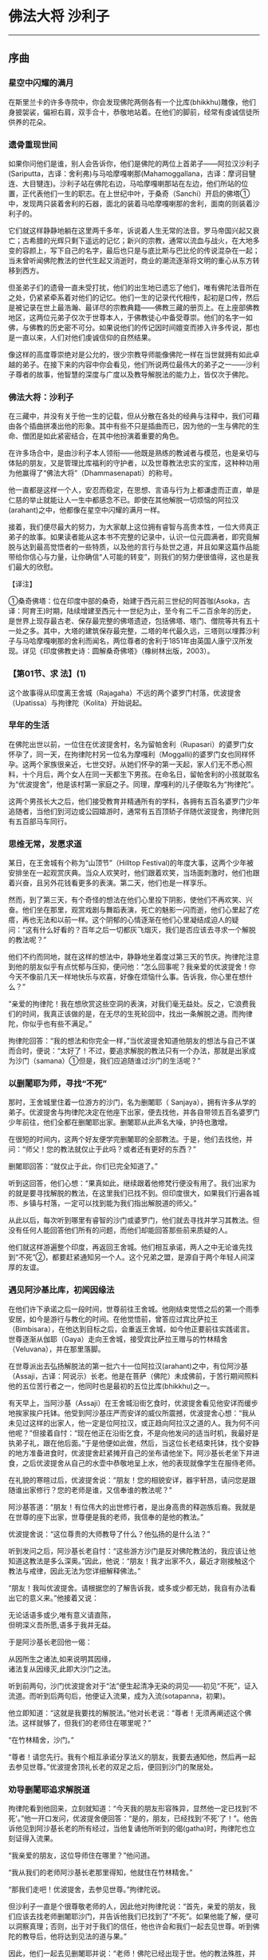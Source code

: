 * 佛法大将 沙利子

--------------
** 序曲
*** 星空中闪耀的满月
    :PROPERTIES:
    :CUSTOM_ID: 星空中闪耀的满月
    :END:
在斯里兰卡的许多寺院中，你会发现佛陀两侧各有一个比库(bhikkhu)雕像，他们身披袈裟，偏袒右肩，双手合十，恭敬地站着。在他们的脚前，经常有虔诚信徒所供养的花朵。

*** 遗骨重现世间
    :PROPERTIES:
    :CUSTOM_ID: 遗骨重现世间
    :END:
如果你问他们是谁，别人会告诉你，他们是佛陀的两位上首弟子------阿拉汉沙利子(Sariputta，古译：舍利弗)与马哈摩嘎喇那(Mahamoggallana，古译：摩诃目犍连、大目犍连)。沙利子站在佛陀右边，马哈摩嘎喇那站在左边，他们所站的位置，正代表他们一生的职志。在上世纪中叶，于桑奇（Sanchi）开启的佛塔①中，发现两只装着舍利的石器，面北的装着马哈摩嘎喇那的舍利，面南的则装着沙利子的。

它们就这样静静地躺在这里两千多年，诉说着人生无常的法音。罗马帝国兴起又衰亡；古希腊的光辉只剩下遥远的记忆；新兴的宗教，通常以流血与战火，在大地多变的容颜上，写下自己的名字，最后也只是与底比斯与巴比伦的传说混杂在一起；当未曾听闻佛陀教法的世代生起又消逝时，商业的潮流逐渐将文明的重心从东方转移到西方。

但圣弟子们的遗骨一直未受打扰，他们的出生地已遗忘了他们，唯有佛陀法音所在之处，仍紧紧牵系着对他们的记忆。他们一生的记录代代相传，起初是口传，然后是被记录在世上最浩瀚、最详尽的宗教典籍------佛教三藏的册页上。在上座部佛教地区，这两位元弟子仅次于世尊本人，于佛教徒心中备受尊崇。他们的名字一如佛，与佛教的历史密不可分。如果说他们的传记因时间嬗变而掺入许多传说，那也是一直以来，人们对他们虔诚信仰的自然结果。

像这样的高度尊崇绝对是公允的，很少宗教导师能像佛陀一样在当世就拥有如此卓越的弟子。在接下来的内容中你会看见，他们所说两位最伟大的弟子之一------沙利子尊者的故事，他智慧的深度与广度以及教导解脱法的能力上，皆仅次于佛陀。

*** 佛法大将：沙利子
    :PROPERTIES:
    :CUSTOM_ID: 佛法大将沙利子
    :END:
在三藏中，并没有关于他一生的记载，但从分散在各处的经典与注释中，我们可藉由各个插曲拼凑出他的形象。其中有些不只是插曲而已，因为他的一生与佛陀的生命、僧团是如此紧密结合，在其中他扮演着重要的角色。

在许多场合中，是由沙利子本人领衔------他既是熟练的教诫者与模范，也是亲切与体贴的朋友，又是管理比库福利的守护者，以及世尊教法忠实的宝库，这种种功用为他赢得了“佛法大将”（Dhammasenapati）的称号。

他一直都是这样一个人，安忍而稳定，在思想、言语与行为上都谦虚而正直，单是仁慈的举止就能让人一生中都感念不已。即使在其他解脱一切烦恼的阿拉汉(arahant)之中，他都像在星空中闪耀的满月一样。

接着，我们便尽最大的努力，为大家献上这位拥有睿智与高贵本性，一位大师真正弟子的故事。如果读者能从这本书不完整的记录中，认识一位元圆满者，即究竟解脱与达到最高觉悟者的一些特质，以及他的言行与处世之道，并且如果这篇作品能带给你信心与力量，让你确信“人可能的转变”，则我们的努力便很值得，这也是我们最大的欣慰。

【译注】

①桑奇佛塔：位在印度中部的桑奇，始建于西元前三世纪的阿首咖(Asoka，古译：阿育王)时期，陆续增建至西元十一世纪为止，至今有二千二百余年的历史，是世界上现存最古老、保存最完整的佛塔遗迹，包括佛塔、塔门、僧院等共有五十一处之多。其中，大塔的建筑保存最完整，二塔的年代最久远，三塔则以埋葬沙利子与马哈摩嘎喇那的舍利而闻名，两位尊者的舍利于1851年由英国人康宁汉所发现。详见《印度佛教史诗：圆解桑奇佛塔》（橡树林出版，2003）。

*** 【第01节、求 法】(1)
    :PROPERTIES:
    :CUSTOM_ID: 第01节求-法1
    :END:
这个故事得从印度离王舍城（Rajagaha）不远的两个婆罗门村落，优波提舍（Upatissa）与拘律陀（Kolita）开始说起。

*** 早年的生活
    :PROPERTIES:
    :CUSTOM_ID: 早年的生活
    :END:
在佛陀出世以前，一位住在优波提舍村，名为留帕舍利（Rupasari）的婆罗门女怀孕了，同一天，在拘律陀村另一位名为摩嘎利（Moggalli)的婆罗门女也同样怀孕。这两个家族很亲近，七世交好。从她们怀孕的第一天起，家人们无不悉心照料，十个月后，两个女人在同一天都生下男孩。在命名日，留帕舍利的小孩就取名为“优波提舍”，他是该村第一家庭之子。同理，摩嘎利的儿子便取名为“拘律陀”。

这两个男孩长大之后，他们接受教育并精通所有的学科，各拥有五百名婆罗门少年追随者，当他们到河边或公园嬉游时，通常有五百顶轿子伴随优波提舍，拘律陀则有五百部马车同行。

*** 思维无常，发愿求道
    :PROPERTIES:
    :CUSTOM_ID: 思维无常发愿求道
    :END:
某日，在王舍城有个称为“山顶节”（Hilltop
Festival)的年度大事，这两个少年被安排坐在一起观赏庆典。当众人欢笑时，他们跟着欢笑，当场面刺激时，他们也跟着兴奋，且另外花钱看更多的表演。第二天，他们也是一样享乐。

然而，到了第三天，有个奇怪的想法在他们心里投下阴影，使他们不再欢笑、兴奋。他们坐在那里，观赏戏剧与舞蹈表演，死亡的魅影一闪而逝，他们心里起了疙瘩，再也无法和以前一样。这个阴郁的心情逐渐在他们心里凝结成迫人的疑问：“这有什么好看的？百年之后一切都灰飞烟灭，我们是否应该去寻求一个解脱的教法呢？”

他们不约而同地，就在这样的想法中，静静地坐着度过第三天的节庆。拘律陀注意到他的朋友似乎有点忧郁与压抑，便问他：“怎么回事呢？我亲爱的优波提舍！你今天不像前几天一样地快乐与欢喜，好像在烦恼什么事。告诉我，你心里在想什么？”

“亲爱的拘律陀！我在想欣赏这些空洞的表演，对我们毫无益处。反之，它浪费我们的时间，我真正该做的是，在无尽的生死轮回中，找出一条解脱之道。而拘律陀，你似乎也有些不满足。”

拘律陀回答：“我的想法和你完全一样，”当优波提舍知道他朋友的想法与自己不谋而合时，便说：“太好了！不过，要追求解脱的教法只有一个办法，那就是出家成为沙门（samana）①但是，我们应追随谁过沙门的生活呢？”

*** 以删闍耶为师，寻找“不死”
    :PROPERTIES:
    :CUSTOM_ID: 以删闍耶为师寻找不死
    :END:
那时，王舍城里住着一位游方的沙门，名为删闍耶（
Sanjaya），拥有许多从学的弟子。优波提舍与拘律陀决定在他座下出家，便去找他，并各自带领五百名婆罗门少年前往，他们全都在删闍耶出家。删闍耶从此声名大噪，护持也激增。

在很短的时间内，这两个好友便学完删闍耶的全部教法。于是，他们去找他，并问：“师父！您的教法就仅止于此吗？或者还有更好的东西？”

删闍耶回答：“就仅止于此，你们已完全知道了。”

听到这回答，他们心想：“果真如此，继续跟着他修梵行便没有用了。我们出家为的就是要寻找解脱的教法，在这里我们已找不到。但印度很大，如果我们行遍各城市、乡镇与村落，一定可以找到能为我们指出解脱道的师父。”

从此以后，每次听到哪里有睿智的沙门或婆罗门，他们就去寻找并学习其教法。但没有任何人能回答他们所有的问题，而他们却能回答那些前来质疑的人。

他们就这样游遍整个印度，再返回王舍城。他们相互承诺，两人之中无论谁先找到“不死”②，都要赶紧通知另一个人。这个兄弟之盟，是源自于两个年轻人间深厚的友谊。

*** 遇见阿沙基比库，初闻因缘法
    :PROPERTIES:
    :CUSTOM_ID: 遇见阿沙基比库初闻因缘法
    :END:
在他们许下承诺之后一段时间，世尊前往王舍城。他刚结束觉悟之后的第一个雨季安居，如今是游行与教化的时间。在他觉悟前，曾答应过宾比萨拉王（Bimbisara），在他达到目标之后，会重返王舍城，如今他正要前往实践诺言。世尊逐渐从伽耶（Gaya）走向王舍城，接受宾比萨拉王赠与的竹林精舍（Veluvana），并在那里落脚。

在世尊派出去弘扬解脱法的第一批六十一位阿拉汉(arahant)之中，有位阿沙基（Assaji，古译：阿说示）长老。他是在菩萨（佛陀）未成佛前，于苦行期间照料他的五位苦行者之一，他同时也是最初的五位比库(bhikkhu)之一。

有天早上，当阿沙基（Assaji）在王舍城沿街乞食时，优波提舍看见他安详而缓步地挨家挨户托钵。他受到阿沙基庄严而安详的威仪所震撼，优波提舍心想：“我从未见过这样的出家人，他一定是位阿拉汉，或正趋向阿拉汉之道的人。我为何不问他呢？”但接着自忖：“现在他正在沿街乞食，不是向他发问的适当时机，我最好是执弟子礼，跟在他后面。”于是他便如此做，然后，当这位长老结束托钵，找个安静的地方准备进食时，优波提舍赶紧摊开自己的坐布请他坐下。阿沙基长老坐下并进食，之后优波提舍从自己的水壶中恭敬地呈上水，他的表现就像学生在服侍老师。

在礼貌的寒暄过后，优波提舍说：“朋友！您的相貌安详，器宇轩昂，请问您是跟随谁出家修行？您的老师是谁，又信奉谁的教法呢？”

阿沙基答道：“朋友！有位伟大的出世修行者，是出身高贵的释迦族后裔。我就是在世尊的座下出家，世尊便是我的老师，我信奉的是他的教法。”

优波提舍说：“这位尊贵的大师教导了什么？他弘扬的是什么法？”

听到发问之后，阿沙基长老自忖：“这些游方沙门是反对佛陀教法的，我应该让他知道这教法是多么深奥。”因此，他说：“朋友！我才出家不久，最近才刚接触这个教法与戒律，因此无法为您详细解释佛法。”

“朋友！我叫优波提舍。请根据您的了解告诉我，或多或少都无妨，我自有办法看出它的意义来。”他接着又说：

无论话语多或少,唯有意义请直陈，\\
但明深义吾所愿,语多于我并无益。

于是阿沙基长老回他一偈：

从因所生之诸法,如来说明其因缘，\\
诸法复从因缘灭,此即大沙门之法。

听到前两句，沙门优波提舍对于“法”便生起清净无染的洞见------初见“不死”，证入流道。而听到后两句后，他便证入流果，成为入流(sotapanna，初果)。

他立即知道：“这就是我要找的解脱法。”他对长老说：“尊者！无须再阐述这个佛法。这样就够了，但我们的老师住在哪里呢？”

“在竹林精舍，沙门。”

“尊者！请您先行。我有个相互承诺分享法义的朋友，我要去通知他，然后再一起去参见世尊。”优波提舍顶礼长老的双足之后，便回到沙门的聚居处。

*** 劝导删闍耶追求解脱道
    :PROPERTIES:
    :CUSTOM_ID: 劝导删闍耶追求解脱道
    :END:
拘律陀看到他回来，立刻就知道：“今天我的朋友形容殊异，显然他一定已找到‘不死'。”他一开口发问，优波提舍便回答：“是的，朋友，已经找到‘不死'了！”。他告诉他见到阿沙基长老的所有经过，当他复诵他所听到的偈(gatha)时，拘律陀也立刻证得入流果。

“我亲爱的朋友，这位导师住在哪里？”他问道。

“我从我们的老师阿沙基长老那里得知，他就住在竹林精舍。”

“那我们走吧！优波提舍，去参见世尊。”拘律陀说。

但沙利子一直是个很尊敬老师的人，因此他对拘律陀说：“首先，亲爱的朋友，我们应该去找老师删闍耶沙门，并告诉他我们已找到了“不死”。如果他能了解，便可以洞察真理；否则，出于对于我们的信任，他也许会和我们一起去见世尊。听到佛陀的教导后，他将达到见法的道与果。”

因此，他们一起去见删闍耶并说：“老师！佛陀已经出现于世。他的教法殊胜，并且他的僧团也都遵循正道，让我们一起去参见世尊吧！”

“我亲爱的弟子，你们在说什么？”删闍耶生气地大叫。他拒绝和他们一起去，并且提议任命他们为共同领导人，以名利来诱惑他们。但这两个年轻沙门拒绝改变决定，说道：“喔！我们并不介意永远当学生，但老师您必须知道自己是否该去。”

此时，删闍耶心想：“他们知道得这么多，绝对不会听从我的话。”明白了这点，他回答：“你们可以去，但我不行。”

“为什么，老师？”

“我如今是许多人的老师，如果我回复弟子的身份，那就像从大水缸变成小水壶。现在，我无法再回去过学生的生活了。”

“别那么想，老师！”他们劝他。

“别再说了，我亲爱的弟子。你们可以去，但我则不行。”

“老师！佛陀已经出现于世，人们无不带着香与花蜂拥地礼敬他。我们也会去那里，接下来你怎么办呢？”

删闍耶回答：“好弟子，你们认为如何：这世上愚人比较多或智者比较多？”

“啊！老师，愚人多而智者少。”

“果真如此，我的朋友，智者便会去找睿智的沙门苟答马(Gotama，乔达摩佛陀)，而愚人则会来找愚笨的我。你们现在就可以去，但我不行。”

因此，这两个朋友就离开了，临走前说：“老师！你将会了解自己的错误。”他们离开后，删闍耶的学生便分崩离析，他的道场几乎空无一人。看见自己的道场就此荒芜，删闍耶急得吐血。他的五百名弟子跟着优波提舍与拘律陀离开，其中有两百五十人后来又重回删闍耶身边。剩下的两百五十人，和这两个好朋友以及两人的随员，一起来到竹林精舍。

*** 以佛陀为师
    :PROPERTIES:
    :CUSTOM_ID: 以佛陀为师
    :END:
彼时，世尊坐在四众弟子之间，正在说法，当他看到两个沙门远远前来时，便告诉比库们：“这两个朋友，现正走来的优波提舍与拘律陀，未来将会是我的两位上首弟子，最优秀的一对。”

*** 出家
    :PROPERTIES:
    :CUSTOM_ID: 出家
    :END:
这些沙门抵达之后，就顶礼世尊，并坐在一旁。坐定后，他们对大师说：“愿我们都能在世尊座下出家，愿我们都得受具戒。”

世尊说：“善来，比库！③法已善说，现在就修习梵行，以止息苦吧！”佛陀就此为这些尊贵的沙门授戒。

然后佛陀就依听者个人的性行④来继续说法，除了优波提舍与拘律陀之外，其他的人都证得阿拉汉果。但在那次的说法里，他们两人并未获得更高的道与果，因为他们需要一段长时期的准备训练，以便圆满他们个人的命运，那就是成为世尊的上首弟子。

*** 证得阿拉汉果
    :PROPERTIES:
    :CUSTOM_ID: 证得阿拉汉果
    :END:
在他们进入佛教僧团后，经典中总是称优波提舍为“沙利子(Sariputta)”，而称拘律陀为“马哈摩嘎喇那(Mahamoggallana)”。为了进行密集训练，马哈摩嘎喇那住在一个邻近马嘎塔国（Magadha，古译：摩揭陀）的伽罗瓦拉子村（Kallavalaputta），他在那里靠托钵乞食维生。在他出家后第七天，当精进禅修时，受疲惫与昏沉所苦。但在世尊的激励下，他消除疲惫，并且在聆听世尊讲解“界业处”（dhatukammatthana）⑤时，逐一证得后三个较高的道⑥，并成就了最高的声闻巴拉密智。

但沙利子继续待在世尊身边，住在“野猪窟”（sukarakhatalena）的洞穴中，于王舍城托钵维生。在他出家后半个月，世尊为沙利子的侄子“长爪”（Dighanakha）行者说法。

沙利子正站在世尊身后，为他摇扇。当他随着世尊的开示思维时，就像分享为别人准备的食物一般，他当下便成就了最高的声闻巴拉密智，证阿拉汉(arahant)果，获得四无碍解智（Patisambhida-nana）{。他的侄子也在听完开示后，证得入流果。

有人或许会问：“沙利子不是拥有大智慧吗？那么他怎么会比马哈摩嘎喇那晚证阿拉汉果？”根据注释书所说，那是因为他需要较多的准备。这就像当穷人想要去哪里时，他们可以立即就动身；但如果是国王，就必须大费周章地准备，这需要时间。要成为某位佛陀的首位“上首弟子”，情况也是一样。

--------------


--------------

** 【第01节、求 法】(2)
   :PROPERTIES:
   :CUSTOM_ID: 第01节求-法2
   :END:
*** 成为佛陀的上首弟子
    :PROPERTIES:
    :CUSTOM_ID: 成为佛陀的上首弟子
    :END:
就在当天，夜幕低垂时，世尊召集弟子们，将“上首弟子”位授与两位尊者。此时，有些比库感到不满而窃窃私语：“世尊应该将上首弟子位授与那些最早出家的五位比库；如果不是他们，也应该是以亚沙(Yasa)为首的五十五位比库(bhikkhu)，或贤胄部（bhaddavaggiya）的三十位比库圣众，或咖沙巴(Kassapa)三兄弟。|怎么可以跳过这些大长老，而授予这两个后生晚辈。”

世尊征询他们的说法后，说道：“我并无偏爱谁，而是依照各人过去的发愿而授与罢了！例如，憍陈如（Anna
Kondanna）前世，在某次收割期即布施了九次，但他并未发愿要成为上首弟子，而是发愿要成为第一个证阿拉汉果者。结果就如他所愿。然而，许多劫以前，在妙见佛（Anomadassi）时，沙利子与马哈摩嘎喇那就发愿要成为上首弟子，如今满足那个愿望的因缘成熟了。因此我只是根据他们过去的发愿而授与，并非出自我个人的偏好。”

*** 过去生的发愿
    :PROPERTIES:
    :CUSTOM_ID: 过去生的发愿
    :END:
佛陀的陈述凸显了一个佛教思想的基础原则：我们是谁，以及我们此生的命运，都不是我们出生以后，这段短暂时间内动机与行为的产物，而是反映过去无数次轮回经验累积而成的一潭深泉。

因此，伟大的圣弟子沙利子(Sariputta)的故事，理应溯及远古，以传说的形式被保存在我们心中。然而，这种传说不只是凭空杜撰的想像；反之，它是因为太过深奥与普遍，以致于无法被简化为单纯的历史事件。只有透过将事实转化成神圣的原型，再将原型转化成心灵典范，才能充分传达这种原则。

这个特殊的传说，带领我们进入遥远过去的一阿僧祇(asankheyya，无数)与十万劫前。}那时沙利子尊者的前生是生在一个富有的婆罗门家庭，名为沙拉达（Sarada）；马哈摩嘎喇那的前生则生在一个富裕的长者家庭，名为尸利瓦达那（Sirivaddhana）。两家是旧识，这两个男孩从小就是玩伴与密友。

沙拉达在父亲死后，继承了庞大的家产。但不久之后，在独处时反省到自己无可避免地终会死去之后，他毅然放弃所有财产，离家去追寻解脱之道。沙拉达去找好友尸利瓦达那，请他加入一起去寻找，但尸利瓦达那还放不下对世间的贪着，因此拒绝他。不过，沙拉达坚持自己的决定，抛弃一切财富，出家去过缠发苦行的生活。很快地，他轻易地便精通世间禅法与神通，并吸引了一批弟子。他的隐居处也逐渐成为一个大沙门团体的家。

此时妙见佛------苟答马(Gotama)佛之前的第十八佛------已出现于世。有一天，妙见佛在禅定中以神通力观察世间，了知沙拉达（Sarada）行者与他的随从。他了解到去拜访这个团体，将能为许多人带来大利益，因此他便离开他的僧团，只身前往他们的住处。沙拉达（Sarada）沙门注意到这位访客的相好庄严，随即便了解这个客人是正自觉者。他谦虚地让出座位，并献上弟子收集来的食物。

在此同时，妙见佛的僧团弟子也来到住处加入他，共有十万名解脱烦恼的阿拉汉(arahant)，由尼萨跋（Nisabha）与阿耨玛（Anoma）两位上首弟子率领。为了表达对佛陀的敬意，沙拉达高举着鲜花做成的扇盖，站在世尊背后。佛陀进入灭尽定------灭除一切受、想与其他心所的禅定中，他整整七天住于定中，而在这七天内，沙拉达一直高举扇盖，站在他的身后。

一周过后，佛陀从灭尽定中出定，请他的两位上首弟子为沙门大众说法。在他们结束后，佛陀接着说，在他开示完后，沙拉达的所有沙门弟子都证得阿拉汉果，并要求加入佛陀的僧团。

*** 妙见佛的授记
    :PROPERTIES:
    :CUSTOM_ID: 妙见佛的授记
    :END:
然而，沙拉达并未达到阿拉汉果或任何其他圣果。因为当他在听上首弟子尼萨跋开示时，很欣赏他的雍容举止，于是发愿要成为未来佛的第一位上首弟子。因此，在法会结束后，他去找妙见佛，顶礼他的双足，并说：“世尊！藉由我一周以来高举扇盖供佛的功德，我并不渴望统治诸天，也不想成为大梵（Mahabrahma）⑦，或得到任何其他善果，唯愿未来能成为一位完全觉悟者的上首弟子。”

世尊自忖：“他的愿望能实现吗？”便以神通力观察未来，了解到他的愿将会实现。因此他对沙拉达说：“你的愿望绝不会虚发，未来在一阿僧祇(asankheyya，无数)与十万大劫后，一位名为苟答马的佛陀会出现于世，你会成为他第一位上首弟子、佛法大将，名为‘沙利子'。”

在佛陀离开之后，沙拉达去找他的好友尸利瓦达那，劝他发愿成为苟答马佛第二位上首弟子。尸利瓦达那不惜巨资建造了一间布施堂，等到一切就绪后，便邀请世尊与他的僧团前来应供。尸利瓦达那一连七天，每天供养饮食给佛陀与他的僧团。

在宴席结束后，他又供养所有比库珍贵的衣服，并在佛陀面前宣布：“藉由这次供养的功德力，愿我继我的好友沙拉达之后，成为该未来佛的第二位上首弟子！”世尊以神通力观察未来，了解到他的愿望将会实现。因此他对尸利瓦达那预言，他将会成为苟答马佛的第二位上首弟子，拥有大神通力，名为“马哈摩嘎喇那”。

两个好友都得到授记后，便各奔前程，行善修德。身为在家众的尸利瓦达那，照顾僧团所需，并从事各种慈善事业。而沙拉达沙门，则持续他的禅修生涯。在他们死后，尸利瓦达那转生欲界天，而沙拉达由于精通禅定与梵住（brahmavihara）⑧，则转生梵天。

*** 《本生经》中的沙利子
    :PROPERTIES:
    :CUSTOM_ID: 本生经中的沙利子
    :END:
此后便没有叙述他们活动的连续性故事，但我们可从另一个角度切入，他们和另一个人在轮回过程中时有交集，他是在更早以前，在第二十四尊古佛座下发愿要成为无上佛果者。这个人就是“菩萨”（Bodhisatta），后来成为苟答马佛陀，我们历史上的正自觉者。

佛本生故事记录了五百五十个菩萨前世的行为，在这些故事中，沙利子扮演了重要的角色，是在佛陀所有弟子中，除了阿难达(ananda)之外，最常出现的人。这些故事中只有一些具有代表性的例子，会被纳入本文。投生的过程，并无六道胜劣的考虑，有时从畜生道到人道与天道，有时又从诸天到人道与畜生道。因此，可发现沙利子与菩萨的关系世世不同。我们就以这些多样的关系，作为我们检视的大纲。

*** 与菩萨同为动物
    :PROPERTIES:
    :CUSTOM_ID: 与菩萨同为动物
    :END:
在过去有好几世，菩萨与沙利子都是动物。有一世，菩萨是一只鹿王，育有二子，皆授以领袖之道。其中一子（沙利子）遵从牠父亲的建议，率领族群走向富庶；另外一子，即后世嫉妒佛陀的堂弟------迭瓦达答(Devadatta，古译：提婆达多)，摒弃父亲的建议，任意妄为，带领族群走向灾难（Jat.11）。

当菩萨是一只鹅王时，牠的两个幼子（沙利子与马哈摩嘎喇那）想和太阳赛跑，当牠们越来越虚弱，而即将在飞行途中虚脱时，菩萨前来拯救牠们（Jat.476）。

有一世，菩萨是一只鹧鸪，比牠的两个朋友猴子（沙利子）与大象（马哈摩嘎喇那）年长，遂成为牠们的老师与指导者，是他们最后一世关系的预兆（（Jat.37）。

在（Sasa
Jataka,316）中，菩萨再次扮演指导者的角色，牠是只睿智的野兔，教导猴子（沙利子）、豺狼（马哈摩嘎喇那）与水獭（阿难达）持戒与布施的价值。当沙咖天帝（Sakka）化身为一个贫穷的婆罗门来考验牠的决心时，牠毅然投入火中，以身供养婆罗门。

有好几次，这两个未来的弟子为菩萨提供重大帮助。有一次大士（mahasatta）是只鹿，受困在陷阱里，牠的伙伴------啄木鸟（沙利子）与乌龟（马哈摩嘎喇那）------破坏陷阱救了牠。虽然猎人（迭瓦达答）逮到乌龟，但另两只动物还是设法前来营救，并成功地助牠脱困（（Jat.206）。

但是，菩萨也不是一直都那么幸运，《本生经》中记载了牠们共同经历的悲剧。在一次本生故事中（Jat.438）,菩萨是只鹧鸪，教导年轻婆罗门《吠陀经》，一个邪恶的沙门（迭瓦达答）杀死牠，并以之为食。牠的朋友，狮子（沙利子）与老虎（马哈摩嘎喇那）前来拜访牠，看见沙门胡须上的羽毛，便了解他所犯下的罪行。狮子想要表现慈悲，但老虎却杀死他，并将尸体抛入坑洞之中。这件事透露了两个弟子间的性格差异：沙利子，虽然勇猛如狮，却温和而宽厚；而马哈摩嘎喇那，即使在最后一世已经是个觉悟的比库，完全无害，却仍表现出老虎的凶猛。

*** 与菩萨互为动物或人
    :PROPERTIES:
    :CUSTOM_ID: 与菩萨互为动物或人
    :END:
在其他本生故事中，菩萨与沙利子(Sariputta)，其中一个是人，另一个则是动物，而布施者与受惠者的角色也会颠倒过来。因此，我们会看到菩萨是只骏马，而沙利子则是驾驭它的战士（Jat.23）。菩萨是只无与伦比的白象，为贝那拉斯（Benares）王（沙利子）服务（Jat.122）。菩萨是只鹧鸪，而沙利子则是教导牠的睿智沙门（Jat.277）。

但是，在其他本生故事中，菩萨是人，沙利子则是动物。例如，在一个故事中，菩萨是个隐士，从洪水中救起一个邪恶的王子与三只动物，包括蛇（沙利子）、老鼠（马哈摩嘎喇那）与鹦鹉（阿难达）。牠们为了表达感谢，将埋藏的宝藏献给隐士，而邪恶的王子则试图将他处死（Jat.73）。

*** 与菩萨同为天神
    :PROPERTIES:
    :CUSTOM_ID: 与菩萨同为天神
    :END:
有时，这些未来的心灵勇士会转世为天神。有一次，菩萨是沙咖天帝(Sakka-devanam-inda)，沙利子与马哈摩嘎喇那则分别是月神与日神，牠们和其他几个天神一起去拜访一个声名狼藉的守财奴，将他转变成乐善好施者（Jat.450）。

通常是菩萨利益未来的弟子们，但有时我们会看到沙利子前来帮助菩萨。当他们一起转世成龙族王子时，菩萨被一个凶残的婆罗门逮到，他让牠在大庭广众下表演戏法。牠的兄长沙利子前去寻找他，并解救牠脱离悲惨的命运（Jat.543）。当菩萨是善良的大莲（Mahapaduma）王子时，因为拒绝后母的诱惑而遭到毁谤，他的父王气得要将他抛下断崖，而沙利子，那时是山神，在他即将撞地前，将他救起（Jat.472）。

*** 与菩萨同为人
    :PROPERTIES:
    :CUSTOM_ID: 与菩萨同为人
    :END:
菩萨与沙利子在《本生经》中更常出现的身份是人。在这些故事中菩萨清一色是英雄，善德与智慧的最佳典范，而沙利子则是以他的朋友、学生、儿子或兄弟的身份出现，并且通常是当他的施主。

有一世，菩萨是国王，沙利子是他的驾驶（Jat.151）。当他们在路上遇见对手国王（阿难达(ananda)）的马车时，沙利子与他的驾驶对手（马哈摩嘎喇那(Mahamoggallana)）相互比较各自国王的功德。对方不得不承认沙利子的主人更胜一筹，他的统治对于善、恶之人皆给予利益，而他自己的主人则是赏善但罚恶。

在深具影响力的（Khantivadi
Jataka，313）中，菩萨就是那个品德高尚的忍辱仙人，受到邪恶国王卡拉布（Kakabu，即迭瓦达答）的辱骂与折磨。在国王为了考验菩萨的耐性而割下他的肢体后，国王的将军（沙利子）为菩萨包扎伤口，并乞求他不要报复。

*** 与菩萨一起求道
    :PROPERTIES:
    :CUSTOM_ID: 与菩萨一起求道
    :END:
通常在较长的本生故事中，菩萨过的是苦行生活，而沙利子经常会加入他一起进行探索。这样的意向深植在两人的性情中，终于导致他们最后一世出家的生活。

有一世菩萨是婆罗门之子哈提帕拉（Hatthipala），他被无子嗣的国王任命为王位继承人。由于体认到世俗生活的危险，他决定成为沙门，他的三个兄弟很快便加入他，其中最年长的便是未来的沙利子（Jat.509）。

在（Indriya
Jataka，423）中，菩萨是沙门，有七个上首弟子，其中六个，包括最年长者（沙利子），最后都离开他去建立自己的道场，只有阿耨悉萨（Anusissa,即阿难达）继续留下当他的侍者，这预告了阿难达与佛陀最后一世的关系。

沙利子并非总是和菩萨出世间的决定一致。当菩萨身为国王，决定过苦行的生活时，他的长子（沙利子）与幼（拉胡喇(Rahula)）请求他放弃这个想法，他内心挣扎着要断除对儿子的贪爱（Jat.525）。

但是，在另一世中，菩萨对于出家的决定犹豫不决，而这次沙利子，是名为那拉达（Narada）的苦行者，以神通力出现在他面前，鼓励他要继续坚持他的决定（Jat.539）。

像这样，在业风的冲击下，这两个圣者一次次地轮回转世。但是不像盲目的众生一样，他们不是漫无方向与目标的流浪，而是有过去世就已经发下的誓愿作为引导。在无数世之后，他们已经修行十巴拉密，具足功德，逐渐锻炼出坚强的友谊与相互间的信任，实现他们长久以来奋斗目标的时间终于来到。

因此，在他们的最后一次转世中，在两千五百多年前的中印度，一个成为苟答马(Gotama)------人天导师，另一个成为他最重要的弟子------“佛法大将”沙利子尊者。

【原注】

u接下来关于沙利子早年的故事，是引自《增支部》第十四章《是第一品》的注释。《法句经》也有对照的版本（Dhp.Comy.vv.11-12），见BL,1:198-204。

v根据《准达经》（Cunda
Sutta，SN47：13）与《相应部注》，他的出生地是那罗卡（Nalaka）或那罗迦摩（Nalagama），后者可能是前者的别名。它可能就在着名的那烂陀城（Nalanda）附近。沙利子的父亲是位名叫瓦干达（Vaganta）的婆罗门。（Dhp.Comy.tov.75）

w接下来的出处是Vin,1:39ff。

x这首偈颂(gatha)的巴利语是：Ye dhamma hetuppabhava tesam hetum tathagato
aha, Tesaj ca yo nirodho Emamvadi
mahasamano，这首偈(gatha)后来成为最着名与传诵最广的佛教典型，那时提醒世人沙利子首度接触佛法，以及对他启蒙恩师阿沙基（Assaji)的纪念意义。（译按：本偈(gatha)在《佛本行集经》云：“诸法从因生，诸法从因灭；如是灭与生，沙门说如是。”
）

y即比丘、比丘尼、优婆塞、优婆夷。

z详见《长爪经》（Dighanakha Sutta,MN74）。

{关于他成就四无碍解智的事，是出自注释书。舍利弗也曾亲口提及此事，参见AN4:173。

|五比丘是指佛陀在鹿野苑第一次说法所对的五个苦行沙门，其他人则是在佛陀正式弘法后，陆续投向佛法者。详细请参考Vin.1:15-35。

}请参考《增支部?是第一品》的注释，或参见【导论】第四十一页。

【译注】

①沙门（samana）：意译为“净志”、“勤息”，是出家者的总称，通用于内外二道。

②“不死”是指印度修行人所追求的永恒生命，在佛教而言，即是指止息一切烦恼，解脱生死轮回的“涅槃”。

③“善来，比库”是佛陀接受有特别善业的人成为比库时，所说的话。在佛陀说完这句话后，那些人就会即刻现出家相，这是最初加入僧团的方式。

④性行是指通过个人的自然态度与行为所显露的性格，由于过去所造业的不同，人的性格也因此不同。阿毗达摩诸论师将性行分为六种：贪行、嗔行、痴行、信行、觉行、寻行。详见《清净道论》第三品。

⑤界业处（dhatukammatthana）：是佛教特有的修行方式，观察、思维身体是由地、水、火、风四界所组成，其中并无实体的“我”存在，进而能断除此身的执着，而达解脱。详见《清净道论》第十一品。

⑥即一来道(sakadagami)、不来道(anagami)、阿拉汉道(arahant)。

⑦大梵：印度婆罗门最尊崇的主神，是众生之父，统领大千世界。但在佛教传统宇宙观里，牠是色界初禅天第三天的主神。

⑧梵住（brahmavihara）：此词可解释为心的超越、崇高的状态，或似梵、似天的住所，即指慈、悲、喜、舍四无量心。这四种心与瞋心并不相容，类似没有瞋恨的梵天，精进地培养这四种心的人，就达到等同梵天的境界，死后也能投生到相应的梵天界。

⑨大士（mahasatta）：音译“摩诃萨”，与菩萨同义。

--------------


--------------

** 【第02节、沙利子其人其事】(1)
   :PROPERTIES:
   :CUSTOM_ID: 第02节沙利子其人其事1
   :END:
*** 上首弟子
    :PROPERTIES:
    :CUSTOM_ID: 上首弟子
    :END:
*** 过去、现在诸佛都拥有双贤弟子
    :PROPERTIES:
    :CUSTOM_ID: 过去现在诸佛都拥有双贤弟子
    :END:
在《 大譬喻经》（Mahapadana Sutta,DN
14）中，佛陀从九十一劫前的毘婆尸（Vipassi）佛开始，提到在他之前六佛的各种细节。他提到他们的名字、出生时代、种姓与氏族、寿命，以及他们教学生涯的里程碑。

他同时也指出他们的两位上首弟子的名字，这两位上首弟子通常被描述成“二上首弟子、双贤弟子”①。在巴利藏经的其他地方（例如，在SN47：14）中，佛陀说过去一切佛都有两位上首弟子，就如他有沙利子(Sariputta)与马哈摩嘎喇那一样，未来出现的一切佛也同样会有这么一对。

从这些陈述中我们可以了解，上首弟子位是诸佛陀教法内在的核心本质。因此，苟答马佛不是根据他自己的突发奇想，去任命两位上首弟子，而是符合无始以来的典范------过去一切正自觉者与未来的继承者都遵从的典范。

*** 上首弟子的责任
    :PROPERTIES:
    :CUSTOM_ID: 上首弟子的责任
    :END:
上首弟子在教团中的基本功能，可以被列举出三种：（一）帮助世尊巩固佛法，使他成为更多人、天众生心灵转化与解脱的工具；（二）成为其他比库学习的典范，并督导他们修行；（三）辅佐僧团(sangha,samgha)行政，尤其当佛陀退隐或有急事单独外出时。

佛陀始终都是教团领袖中最具权威者，任命上首弟子绝不是代表民主的“权力下放”，世尊仍是教法的唯一来源、“道”的揭示者、“无上调御丈夫”。但一如国王需要大臣来管理国家事务，身为“法王”（dhammaraja)的佛陀，将各种特殊训练领域的责任委派给各地最够资格的弟子。当然，最吃力的工作将落在两位上首弟子身上，因此他们拥有最有效解决问题的敏锐度与能力。

由此我们可以了解，任命上首弟子绝非授予特权与殊荣，而是为了分摊教团各领域繁重的任务。它是为了分担佛陀慈悲的重担，和他密切合作以确保佛法“昌盛、繁荣、持久、普遍、广布，在人、天之间善为宣说”（DN16；SN51:10)。

诸佛总是指定两个上首弟子的原因，似乎是为了在责任领域与适应众生根器之间，达到最佳平衡。佛陀本身便集合一切波罗蜜，他是“具足一切领域的牟尼”，但层次较低的人类，甚至觉悟的阿拉汉，则会在他们的个性与堪任才能上表现出很大的差异。

*** 苟答马佛的两位上首弟子
    :PROPERTIES:
    :CUSTOM_ID: 苟答马佛的两位上首弟子
    :END:
因此，为了主要责任领域的管理，佛陀身边总是伴随着两位上首弟子，一个随侍右侧，另一个则在左侧。两者之中，右侧的弟子，被认为是最亲近世尊者，是以“大智慧”（mahapanna)着称的弟子。

在苟答马(Gotama)佛的例子中，这个人即是沙利子尊者。他在教团中的主要工作是组织教法，并详细分析它的内容。藉由他对究竟真理深入的洞见，以及他对法界（dhammadhatu）敏锐的辨识力，他负责将佛法深奥的内蕴抽丝剥茧，并仔细阐述它的意义，那是身为教法之首的佛陀，无法亲自照顾到的。

另一位上首弟子，站在佛陀左侧，则是以神通着称。在苟答马佛的僧团中，这个职位是由马哈摩嘎喇那尊者担任。这种神通力不是控制别人或夸耀自我的方法，而是必须建立在无我的究竟觉悟上。这个力量主要是来自精通禅定，它对于宰制心法与色法②的基础力量，以及它们的微妙关联生起深刻的思维。由“法”的慈悲理想所引导，这个力量被用来去除障碍，以确保佛教安住于世，并且转化那些无法被以口语顺利教化的众生。

*** 在僧团中的角色与任务
    :PROPERTIES:
    :CUSTOM_ID: 在僧团中的角色与任务
    :END:
关于沙利子(Sariputta)尊者身为上首弟子的第一项主要工作------组织教法，将放在下一章中再来详细讨论。这里我们将焦点先放在上首弟子的另外两个角色上，探讨沙利子与马哈摩嘎喇那如何担当比库们的模范与良师，以及他们如何佐理僧团的行政事务。

*** 比库的模范与良师
    :PROPERTIES:
    :CUSTOM_ID: 比库的模范与良师
    :END:
在教诫僧团时，佛陀举出两位上首弟子作为其他比库遵循的模范：

诸比库！有信心的比库作希求时，应作如是正当的希求：我当如沙利子及马哈摩嘎喇那。

诸比库！彼等沙利子及马哈摩嘎喇那，是我等比库弟子的榜样与标准。（AN2：131）

他们精通戒、定、慧三学，是比库们所欲学习特质的具体化身。此外，因为他们都拥有分别智与辩才，所以他们是理想的老师，年轻比库们可以向他们寻求指导与教诫。

两位元上首弟子彼此间在指导事务上的关系，佛陀在《谛分别经》（Saccavighanga
Sutta)中解释到：

比库们！应和沙利子与马哈摩嘎喇那往来，并时时亲近他们！他们是睿智的比库与同修比们的诱助者。沙利子就如生产的母亲，而马哈摩嘎喇那则如照顾婴儿的保姆。沙利子负责训练（他的学生们）证得入流果，马哈摩嘎喇那则训练他们到达最高的目标。（MN
141）

在解释这一段时，《中部注》说到：

当沙利子接受学生并教导时，无论他们是否由他剃度，他都会在物质与心灵上帮助他们，在生病时照顾他们，给予他们禅修的业处③。最后，当他知道他们已成为入流者，不会再堕入恶道时，他就会满怀信心地请他们离开，“现在他们可以靠着自己的努力，到达最高的圣果。”他不再挂念他们的未来，转而指导另一群新的学生。

但马哈摩嘎喇那则不然，在训练过程中，除非他们达到阿拉汉果，否则他不会放弃关心他们。这是因为他觉得，正如世尊所说：“即使是少许的粪便，也是恶臭难闻，就算只是少于弹指顷的短暂存在，我也不能赞许它。”

据说每次沙利子给人建议之时，都表现出无限的耐心，他会不厌其烦地指导以及劝诫学生百次或千次，直到他们证得入流果为止。只有到那时，他才会请他离开，转而教导其他人。其中有很多人，在接受他的指导并忠实地遵循之后，达到阿拉汉(arahant)果。虽然《中部注》说，沙利子一般只引导他的学生证得入流果，但在某些个案中，他也帮助比库们达到更高的果位。

例如在《自说经注》中就说到：“而时，处于更高学处的比库们，通常会去找沙利子尊者，请他指导能帮助他们得到三种更高圣道的禅修业处。”当时还只是个入流者的拉根底迦.跋提（Lakuntika
Bhaddiya，意译为“矮贤者”）长老，就是在接受沙利子的指导后，而证得阿拉汉果（Ud.7:1)。

*** 世尊的代理者
    :PROPERTIES:
    :CUSTOM_ID: 世尊的代理者
    :END:
身为上首弟子，沙利子与马哈摩嘎喇那在世尊的直接授权下，分担管理僧团事务的责任，并被认为是世尊缺席时的代理者。

在《车头聚落经》（Catuma
Sutta,MN67）中记载，有一次，佛陀藉由斥责沙利子未认清自己的责任，清楚说明这点。有一大群比库（我们从注释中得知，是沙利子与马哈摩嘎喇那新收的僧众）初次来礼拜佛陀。

他们抵达后，散布各处，并开始和居住在该处的比库们聊天，佛陀听到吵杂声后，召来当地比库询问怎么回事，他们告诉他是新到的比库们所引起的骚动。经中并未说明来访的比库当时是否在场，但他们应该是在，因为佛陀对他们说：“出去，比库们！我解散你们，你们不应该和我在一起。”

这些新出家的比库便离开了，但有些在家护持者为他们说情，使他们获准回来。于是，佛陀对沙利子说：“沙利子！当我遣散那群比库时，你怎么想？”

沙利子回答：“我想：“世尊是无为者，是实践者，而安住于喜悦的状态中；④我等也应当为无为者、实践者，而安住于喜悦的状态中。””

“等等，沙利子！千万不要再这么想！”佛陀说，然后便转向马哈摩嘎喇那，问他相同的问题。“当世尊遣退那些比库时，”马哈摩嘎喇那回答，“我心想：‘世尊是无为者，是实践者，安住于喜悦的状态中，因此沙利子与我现在看护比库众。'”

“说得好，马哈摩嘎喇那，说得好！”世尊说，“我自己，或沙利子与马哈摩嘎喇那，都是应该照顾僧团的人。”

*** 祈请制定学处（戒律）
    :PROPERTIES:
    :CUSTOM_ID: 祈请制定学处戒律
    :END:
第一个请佛陀制定戒律的人，也是沙利子尊者。他问佛陀，为什么过去有些佛陀的教说可以久住世间，有些则不行。佛陀回答他，教说无法持久，是因为那些佛陀没有广说佛法，或没有为弟子制定学处⑤，也未说巴帝摩卡（Patimokkha）⑥；而那些有做预防措施的佛陀教说，则可以久住世间。⑦沙利子接着便起身，顶礼世尊，并说：“现在就是世尊制定学处（戒）与说巴帝摩卡(patimokkha)的时候了，这样佛法的慧命才能长存。”但佛陀回答：

沙利子，随它去吧！如来自知如此做的适当时机。除非僧团出现腐败的征兆，否则世尊不会为弟子制定学处，或说巴帝摩卡(patimokkha)。（Vin.3:9-10)

沙利子考虑的重点是，教说应该尽可能长存；而佛陀的重点则是，除非到了绝对必要的时候，否则他并不想制定学处。他继续解释，在那时果位最低的僧团成员至少都是入流者（也许沙利子并不知道这个事实），因此无须制定比库的生活规范。

*** 整顿僧团
    :PROPERTIES:
    :CUSTOM_ID: 整顿僧团
    :END:
通常佛陀都是在紧急状况出现时，才会指派两位上首弟子特别任务。有个状况是，他派遣他们去挽回被迭瓦达答(Devadatta，提婆达多)------佛陀充满野心的堂弟------误导的一群年轻比库。在迭瓦达答宣布他会单独指导僧团行动，从而正式分裂僧团后，他和五百名被他劝服而改从他的年轻比库一起上灵鹫山。

佛陀指派沙利子与马哈摩嘎喇那去挽回他们。当迭瓦达答(Devadatta)看见两位长老来到时，他以为他们决定放弃佛陀成为他的党羽。他热烈欢迎他们，就好像他们当时已经成为他的上首弟子一样。到了晚上，当迭瓦达答(Devadatta)在休息时，两位长老对比库们开示，引导他们到达入流果，并劝他们回到世尊那里（Vin.2:199-200)。

另一次沙利子与马哈摩嘎喇那一起整顿僧团秩序的场合，是发生在一群由阿说士（Assaji，非前面提到的阿说士长老）与富那婆娑（Punabbasu）⑧所带领，住在枳咤山（Kitagiri）的比库众的行为不检。他们晚上和城里的年轻女孩们唱歌跳舞，并以有损僧团尊严的方式和在家众厮混。虽然屡经告诫，但这些比库依然故我，因此这两位上首弟子便被派去对他们施行“驱出甘马”（Pabbajaniya-kamma）⑨，以惩罚他们不守戒律（Vin.2:12;182-83)。

*** 乐于助人
    :PROPERTIES:
    :CUSTOM_ID: 乐于助人
    :END:
比库当中沙利子(Sariputta)以乐于助人闻名。在《天现经》（Devadaha Sutta,SN
22:2）中，佛陀自己这么说他的上首弟子：“比库们，沙利子是他同侪比库中的智者与乐于助人者。”解释这段文字的注释，提到助人方式中的传统差别：“沙利子以两种方式助人：物质的帮助与法的帮助。”

*** 物质的帮助
    :PROPERTIES:
    :CUSTOM_ID: 物质的帮助
    :END:
在阐述他提供物质帮助的方式时，注释中说长老并未像其他比库一样，在清晨出去托钵乞食，他等到所有人都离开后，便巡视寺院各处，只要看到未打扫的地方，他就清扫；有未清除的垃圾，他便清除；看到床、椅、陶器等家俱未摆好，他便将它们摆整齐。他这么做，是为了避免若有非佛教沙门来寺院拜访时，会看到任何凌乱的迹象，而轻蔑比库。

然后，他通常会去病房慰问患病的比库，询问他们有何需求。为了解决他们的需要，他会带着年轻沙马内拉(samanera，古译：沙弥)同往，并且去平时托钵处或一些适当的地方寻找药物。取得药物后，他会交给沙马内拉并说：“照顾病人是世尊所称道的事，去吧，朋友，务必留意！”在派遣他们返回病房后，他自己才去托钵，或在施主家中进食。

这是他待在寺院时的例行作法，而当他和世尊一起外出行脚时，他不会走在队伍前头，一副脚穿凉鞋、手拿伞具，心里想着“我是上首弟子”的样子。反之，他会让年轻沙马内拉拿着他的衣钵，与其他人走在前面，而自己则去照顾那些衰老、年幼与身体不适的人，将油涂抹在他们身体的伤口上。然后，在当日稍晚或翌日，才跟他们一起离开。

有一次，沙利子因为关怀别人，很晚才抵达住宿处，其他人都已经在休息。他因而没有得到合适的住处，自己便坐在由袈裟搭成的帐篷下过夜。世尊看到这个情形，隔天便召集僧众，并告诉他们《鹧鸪本生》（Tittira
Jataka,Jat.37），那是个关于大象、猴子与鹧鸪的故事，他们在决定谁最年长后，便一起对牠表达敬意。接着，佛陀便制定“住所必须依据瓦萨(vassa，古译：僧腊)安排”的规定（Vin.2:160-61）。

*** 物质与佛法的帮助
    :PROPERTIES:
    :CUSTOM_ID: 物质与佛法的帮助
    :END:
有时，沙利子会同时给予物质与佛法的帮助。例如，当他去诊疗所探望患麻风病的三弥提具陀（Samitigutta）时，对他说：“朋友，只要五蕴持续，所有感受都是苦的。只有当五蕴不存在时，苦才会消失。”在教导他以受念处作为禅修的业处后，沙利子便离开。三弥提具陀遵从长老的指导，发展内观，并成为证得六神通的阿拉汉（Thag.81与注释）。

长老给大施主给孤独（Anathapindika）病榻旁的开示，保存在《预流相应》（Sotapatti
Samyutta，SN
55：26）中。那是在给孤独头痛欲裂时所作的开示，沙利子安慰这位伟大的在家弟子，提醒他身为入流者，他已完全不再堕入恶道，并拥有四“预流支”：对佛、法、僧与圣戒具备不坏净信。此外，他安住在八圣道上，因此一定能达到觉悟与解脱的道果。给孤独听完开示，疼痛顿消，当下就康复了。为了表达感激，他把为自己准备的食物供养沙利子。

不过，有一次，佛陀委婉地指责沙利子未完全传达他的教诲。当婆罗门陀然闍尼（Dhananjani）临终时，沙利子来探望他。长老深知婆罗门向往梵天界，便教导婆罗门四梵住------慈、悲、喜、舍------投生梵天界之道，但在结束开示时并未教导他修观之道。

当沙利子尊者结束探视回来时，世尊问他：“沙利子！明明可以做得更多，你为什么只引导陀然闍尼婆罗门忆念较低等的梵天界，然后就起身离开呢？”沙利子回答：“因为我心想：‘这些婆罗门都向往梵天界，难道我不应该为陀然闍尼婆罗门指出与大梵合一之道吗？'”

“陀然闍尼婆罗门已经死了，沙利子！”佛陀说，“他已经生在梵天界。”

出现在《陀然经》（Dhananjani Sutta,MN
97）⑩的这个故事很有趣，它说明佛陀不希望此人投生层次较低的梵天界，因为其实他有可能止息轮回。但佛陀本人有时也仅指出投生梵天之道，例如在《三明经》（Tevijja
Sutta）中所提到的。但在这个案例中，可能由于沙利子缺乏佛陀独特的他心通，因此不了解陀然闍尼适合更高的教法。结果陀然闍尼可能必须花很长的时间待在梵天，并且还得再次转生为人，才能达到最后的目标。

有一次阐陀（Channa，或译阐那）长老痛苦地卧病在床，沙利子尊者和马哈准达（Mahacunda）一起去探望他。看见这个生病比库痛苦的样子，沙利子立即想去寻找医药与适合他吃的食物。但阐陀告诉他们，他已决定要了结此生，他们劝他放弃这种想法，但没有成功。在他们离开后，阐陀便“用刀”自我了结。之后佛陀解释，在此事中阐陀并无过失，因为在临终时，他已证得阿拉汉果，并般涅槃（Parinibbana，意译入灭）。这个故事记载在《教阐陀经》（Channovada
Sutta,MN144;SN35:87）中。

*** 佛法的帮助
    :PROPERTIES:
    :CUSTOM_ID: 佛法的帮助
    :END:
当给孤独临终时，他邀请沙利子(Sariputta)尊者“出于慈悲”来看他。沙利子由阿难达(ananda)陪同立刻前来，并且对这位濒死者开示不执着的道理（MN
143）。他告诉这位在家弟子，他应该抛开一切有为世间法的执着，包括对六根、六境六识、六触与六受，简而言之，就是对所有看见、听闻、感受与思想事物的执着。给孤独被这个深奥的开示感动得落泪，他说以前从未听闻过类似的说法。

--------------


--------------

** 【第03节、转法轮者】
   :PROPERTIES:
   :CUSTOM_ID: 第03节转法轮者
   :END:
沙利子(Sariputta)尊者的开示与被认为是他所作的书，形成一个内容广大的教导体系，其解说的范围与种类都足以媲美世尊。沙利子对如何清楚地组织与呈现“法”的丰富内容有独到的见解，他的方式不只是增长智慧，同时也包括发愿精进修行。

在上座部传统中，他不只被视为许多首要经典的开示者，同时也被视为三部重要注释的原始注释者，以及最后编纂阿毗达摩(abhidhamma)的负责人。我们底下将逐一探讨。

*** 开示经典
    :PROPERTIES:
    :CUSTOM_ID: 开示经典
    :END:
我们找到几个沙利子尊者说法技巧的例子，首先，是《中部》的两部着名经典------《大象迹喻经》（Mahahatthipadopama
Sutta, MN28）与《正见经》（sammaditthi Sutta, MN 9）。

*** 《大象迹喻经》------方法论的杰作
    :PROPERTIES:
    :CUSTOM_ID: 大象迹喻经方法论的杰作
    :END:
《大象迹喻经》是方法论的杰作。沙利子开头便说，就如大象的足迹能涵盖其他所有动物的足迹一般，四圣谛能含摄一切善法。然后，他便从四圣谛中举出苦谛来详细分析，以五蕴或身、心二法作结。

接着他列举五蕴------色、受、想、行、识，然后举出色蕴来进一步检视。他将色蕴分成四界，与由四界所造的色法。他逐一解释它们可于内、外在两方面找到，‘内'是指我们的身体，‘外'则指外在世界。他列举属于内在之界的身体各部与功能，并说明内、外两种界既不属于“我”，也不构成“我”。了解之后，人们对于它们便不会再感到疑惑，并克服对于身体的执着。

沙利子接着进一步解释外在坚固之界的无常：它们都一定会在自然的巨变中毁坏，当人们了解这点时，就永远不会再认为这由渴望所产生的渺小肉体，是“我”或“我的”。

当一位能如此了解四界的比库(bhikkhu)，受到别人毁谤、责骂或攻击时，他会清楚地分析情况，并保持冷静。他认知到痛苦的感觉来自于耳根的接触，它本身不过是一种因缘和合的现象而已；并且他知道这毁谤经验的所有元素------触、受、想、行与识------都是无常的。

在此，我们看到沙利子以有系统的方式，介绍属于心法的其他四蕴，禅修者可由此将整个经验解析成无常与无我的五蕴。他继续说：

然后他的心，就只以四界作为对象，而变得欢喜、愉悦、坚定与热忱；即使他被殴打或受伤时，他都会想：“这个色身本来就有容易受伤的特质。”

此后，他将忆起世尊的《锯喻经》（Kakacūpama Sutta, MN
21），并决心遵循佛陀忍辱的教诫，承担一切伤害，甚至不惜牺牲生命。

但长老接着说，如果该比库是忆念佛、法、僧，却无法保持平等心，他就会被急迫感干扰，并会因在忆念三宝，却无法保持平静，而感到羞愧。不过，如果他持续忍耐，便会体验到很强的喜悦。“尽管只到这种程度，这比库已有了相当的成就。”他说。

沙利子以同样的方法分析了其他三界。然后将身体及其组成部分，和由砖块、木材、卵石等建成的房子做比较，说明离开了它的组合成分，它便无法独立存在。

然后，在该经的结尾，他导入六识是由六根之缘所生的重点。五根、五境是五识生起的基本条件，这些都是由四界衍生而来的色法。他就这样借由引入所造色，完成色蕴的分析。每个由根与境引生的识，都伴随着受、想与各种的行，因此五蕴是相互牵连的。

长老说，五蕴相互依赖而生，他由此引出“缘起”(paticca-Samuppada）的教法。然后他引用世尊的话：“见缘起者，彼即见法；又见法者，彼即见缘起。”对于五蕴的贪欲、渴爱与执着都是“苦因”（集谛），去除贪欲、渴爱与执着便是“苦灭”（灭谛）。

对于能了解这点的比库，他说：“尽管只到这种程度，这比库(bhikkhu)已有了相当的成就。”他的解说就以四圣谛圆满结束。这个开示就如一曲精心架构的美妙乐章，在庄严宏伟的音符中结束。

*** 《正见经》------深入解释四圣谛
    :PROPERTIES:
    :CUSTOM_ID: 正见经深入解释四圣谛
    :END:
沙利子的第二个说法模式是《正见经》。此经是教学的经典之作，它也提供了进一步阐述的架构，就如同对本经所作的广泛注释所呈现的一般。注释说：“在结集佛语的五部尼柯耶中，没有一部像《正见经》一样，对四圣谛与阿拉汉果分别提到了三十二次。”

在此经中，沙利子对缘起作了原始解释，虽然有些许不同，但却深具启发性。包括善业与不善业、四种资粮，以及缘起各支，都被拿来解释四圣谛。此外，也有直接针对四圣谛各支加以解释者。因此，四圣谛的范围被大幅提高、扩大与加深。在佛教徒的世界中，从古至今，此经都被广泛拿来作为教学之用。

*** 《等心经》------指引天神努力的方向
    :PROPERTIES:
    :CUSTOM_ID: 等心经指引天神努力的方向
    :END:
沙利子另一篇受到高度重视的经典是《等心经》（Samacitta Sutta, AN
2:35），闻法者是“等心天”。它的主题是关于入流、一来与不来等前三圣果等待剩余转世的弟子，而它的目的则是澄清他们的转世是发生在欲界、色界或无色界。

虽然此经非常简短，但它对于根据传统前来聆听的天神大众，则具有非凡的影响力。据说与会的许多天神都因此达到了阿拉汉(arahant)果，而达到入流果者则不计其数。

事实上，此经是少数对于天界众生有非常深远影响的经典之一；虽然它的内容简短，而且如果没有注疏的解释，它会是相当神秘的经典，但许多世纪以来，它一直受到尊敬与研究。摩西陀（Mahinda）阿拉汉在刚抵达锡兰的那晚，说的正是这部经，而锡兰着名的编年史------《大史》（Mahavamsa,14:34ff），也提到在那个场合，许多天神来听法，并得到法的洞见。

这部经之所以受到崇敬，以及它所产生的巨大影响，是源自于它帮助那些解脱道上的行者，决定他们可以期待哪种转世。修行层次较高的天神有时很容易误以为他们的天界就是涅槃，而未想到可能会再转生五欲世间，大长老的开示给他们一个衡量自己位置的标准。对于还在解脱道外的凡夫，它也为他们提供了一个可以努力的宝贵方向。

*** 《等诵经》与《十上经》------易于背诵的教法索引
    :PROPERTIES:
    :CUSTOM_ID: 等诵经与十上经易于背诵的教法索引
    :END:
沙利子的另外两篇开示------《等诵经》（Sangiti
Sutta）与《十上经》（Dasuttara Sutta），是《长部》（Digha
Nikaya）的最后两部经（编号33与34）。它们是将许多主题，从“一”到“十”加以分类的名相合辑。以“十”为限的编辑原因是，佛法名相群组很少有超过十的，并且比较容易朗朗上口与背诵。《等诵经》是在佛陀面前说的，并且在结尾时也得到佛陀的认可。

《等诵经》只是将名相从“一”排到“十”加以组合，《十上经》则是以“十”为单位，提出这些组合实际上的重要性。

例如：

一法（一）是很重要的；（二）是要长养的；（三）应该要完全了解；（四）必须断除；（五）意味着衰败；（六）意味着进步；（七）难以理解；（八）应该使其生起；（九）应该要直接地了解；（十）应该要怔悟的。很重要的一法是什么？于诸善法中不放逸；......应该要断除的一法是什么？我慢......应该要证悟的一法是什么？心的不动解脱。

这些经典一定是在佛陀弘化的晚期才编辑出来的，当时已经存在庞大的教法体系，而这些被小心翼翼传达下来的开示，需要加以组织整理才好使用，而这具有明显特色的佛法精选集，在教法的广泛研究上也成为有力的辅助工具。

《等诵经》是在耆那教（Jain）教主尼干子（Nigantha
Naputta，又号“大雄”Mahavira），逝世后不久传出的，因为它提到尼干子死后，耆那教徒们立即对教法产生歧见，因而争吵与分裂的事。沙利子举耆那教爆发的内哄为例，作为佛教徒的警惕，在他的开示中，强调此经“应该被所有人和合无诤地读诵，如此才能使梵行长存，并利益人天大众。”注释者说，《等诵经》的目的是为了要传达教法中的“和合味”（Samaggirasa）,而借由“说示善巧”(desanakusalata)来强调。

修习《十上经》的目的，可从沙利子在序论的偈颂(gatha)中看出：

我说十上法,是为证涅槃,\\
止息诸苦痛,解脱诸结使。

这两部经大概是作为经过选择后的教法的一种索引，这对那些无法背诵大量经典的比库来说也很有帮助，能让他们以一种易于背诵与理解的形式，快速接触到教法的许多面向。

这两部经充分说明沙利子对保存佛法的关怀，以及确保佛法详尽而完整传递的系统方式。这就是他提出这些与其他经典，以及如《义释》（Niddesa）之类“学习工具书”的目的。

*** 注释经典
    :PROPERTIES:
    :CUSTOM_ID: 注释经典
    :END:
沙利子所作的其他经典的摘要，被放在这个研究的结尾部分。现在，让我们来看看被认为是他所作的较大篇幅的藏经作品。

*** 《义释》------包含许多古语与简短格言
    :PROPERTIES:
    :CUSTOM_ID: 义释包含许多古语与简短格言
    :END:
首先是《义释》，它属于“经藏“的《小部》（Khuddaka
Nikaya），它是巴利三藏中唯一专门注释性的作品。《大义释》（Mahaniddesa）是针对《经集》（Suttanipata）中的〈义品〉（Atthakavagga）的注释，而《小义释》（Culaniddesa）则是针对同属《经集》中的〈彼岸道品〉（Parayanavagga）与〈蛇品?犀角经〉（Khaggavisana）的注释。

〈义品〉与〈彼岸道品〉是《经集》中的最后两品，并且无疑地是属于整个《经藏》的最古老部分。在最早时期，它们就受到僧俗二众的高度重视，这从《自说经》（Udana）中记载输那（Sona）长老念诵〈义品〉；而《增支部》（Anguttara
Nikaya）中，则提到在家女弟子难达(Nanda)摩陀（Nandamata）诵持〈彼岸道品〉的事实，即可得知。

佛陀本人至少在五个场合上，解释《经集》中这两品里的偈诵。除了明显可见受到的重视之外，事实上这两部偈(gatha)合集包含许多古语与简短的格言，为了使他们易于了解，所以在非常早期就有了注释产生，而这注释后来也被纳入经藏之中。

传统上将它归为沙利子所作，这是极为可信的，如果不是现在所见的巴利藏经的文献形式，至少在原始核心的部分是他所作。

就大长老的性格而言，他相当关心对比库们作方法上的指导，《义释》不只包括字词解释、内容的厘清与引述佛说，同时还有明显属于语言学的素材，例如对所解释的字词，增附许多的同义词。

《大义释》也包含〈义品〉的最后一章------《沙利子经》（Sariputta Sutta，
或称《长老问经》Therapaha
Sutta）的注释。此经的第一部分是由赞叹世尊与一系列向他发问的偈颂(gatha)所组成。《大义释》解释开经偈，该偈指出佛陀从三十三天(Tavatimsa)讲完阿毗达摩回来的事。除此之外，它的内容都是沙利子提出的问题，以及明显是佛陀所作的回答。

*** 《无碍解道》------佛教进阶研究手册
    :PROPERTIES:
    :CUSTOM_ID: 无碍解道佛教进阶研究手册
    :END:
《无碍解道》（Patisambhidamagga）②似乎成了佛教进阶研究的手册，它的领域与其驰名作者的心智
一样广博。

此经共三十章，内容长短不一。

首先，是关于七十二种智（Jana）的长论（《智论》），其次是关于邪见的（《见论》），两者都显示出沙利子善巧与直观心智运作的特色。《智论》和该书其他篇章，都包含许多《无碍解道》独特的名相。它也详细说明了在“经藏”中较古老的典籍中，所约略提到的名相与教法。此外，并包括许多极具实用价值的禅修资料，例如入出息念（《安那般那论》）、修慈（《慈论》）与修观（《毗婆舍那论》）的许多练习。

在经文之中，也会出现一些不同于本经的主题，我们发现一个深具韵律以及美感的段落，其内容是关于赞颂如来的大悲。大名（Mahanama）长老在撰写此经注释------《显扬正法》（saddhamma-ppakasini）时，很肯定地认为它是沙利子所作，他在序论的偈(gatha)中大力赞扬大长老。

在《无碍解道》本文中，沙利子曾被提到两次，一次是在《神变论》中，说他拥有“定遍满神变”（samadhivippharaiddhi）者（见前章“禅修的成就”一节），以及在《大慧论》（2：196）中所说：“那些智慧与沙利子相当者，具有某种程度的佛智。”

*** 编纂阿毗达摩
    :PROPERTIES:
    :CUSTOM_ID: 编纂阿毗达摩
    :END:
现在我们来到沙利子(Sariputta)尊者对佛教教义所作的最重要贡献之一，即他所编纂的阿毗达摩。

根据《法集论》（Dhammasangani）③的注释------《殊胜义论》（Atthasalini），佛陀是在三十三天(Tavatimsa，古译：忉利天)，对来自八万四千世界的天神说阿毗达摩，这些天众之首是他那转生到三十三天为天神的母亲------摩耶皇后。佛陀教导阿毗达摩为期三个月，期间每天都会短暂地返回人间乞食，并将当日所说的阿毗达摩“方法”（naya）告诉沙利子。《殊胜义论》说：

所以，这些方法是传授给拥有无碍解智的上首弟子，就如佛陀站在岸边，伸手指出海洋一般。对于长老来说，世尊以千百种方法所教导的教义，都变得非常清晰。

后来，长老再将其所学，传给了他的五百位弟子。

《殊胜义论》接着进一步说：

阿毗达摩(abhidhamma)论典的顺序是由沙利子所创的，而《发趣论》（patthana）中的数位顺序也是由他决定的。以这样的方式，长老在不破坏独特教理的情况下，建立了数位的次序，使得佛法更容易学习、记忆、研究与教导。

《殊胜义论》也将下列论藏归结为沙利子所作：

一、在“论之论母”（Abhidhamma Matika）之后，紧接着“经之论母”(Suttanta
Matika)四十二对法（duka），两者都置于七部阿毗达摩论④之初。⑤而在《法集论》中对“经之论母”四十二对法的解释，同样也可能是长老所作。

二、《法集论》的第四章，也是该论的最后一章的《义释品》（Atthuddharakanda）。

三、阿毗达摩(abhidhamma)的念诵顺序的安排（vacanamagga）。

四、《发趣论》中数字的章节（gananacara）。

*** 正确转动法轮的人
    :PROPERTIES:
    :CUSTOM_ID: 正确转动法轮的人
    :END:
在《不断经》（NM
111）中，佛陀自己说沙利子对禅心，乃至于其主要心所的分析，都源自于他自己从每一禅顺序出定后的经验。这个分析可能是《法集论》中详细分析禅心的前身或摘要。⑥

念及沙利子尊者的精通佛法与他的解说技巧，佛陀说：

比库们，沙利子已完全通达法界（dhammadhatu），如果我整天以各种语句问他，沙利子同样能整天以不同的语句来回答。如果我整夜、一天一夜或两天两夜，甚至七天七夜问他，沙利子也能在相同的时间里，以不同的语句来解释问题。

又有一次，世尊将沙利子比喻作转轮王的长子：

比库们！如果转轮王的长子具备五种特质，他就会继承其父，公正地转动王权之轮，而这王权之轮就不会被怨敌所推翻。

这五种特质是什么呢？

转轮王的长子知道什么是有益的；知道法则；知道正确的行事方法、知道正确的时机；知道他必须面对的大众。

同样地，比库们！沙利子具备五种特质，正确地转动无上法轮，就如同我所转的一般。而且这法轮不会被苦行者、祭司、天神或大梵，乃至世间任何人所推翻。

这五种特质是什么呢？

比库们！沙利子知道什么是有益的；知道教法；知道正确的行事方法；知道正确的时机；知道他要教化的群众。（AN
5：132）

沙利子作为“法师”（teacher of
Dhamma）的伟大声誉使得他不朽，并成为后来的佛教徒之间的一个传统，这显示在撰写于三百多年后的《弥林达王所问经》（Milindapanha）的结语中。

其中，弥林达王(Milinda)将那先（Nagasena）长老比作沙利子尊者，并说：“在佛陀的教说中，除了‘佛法大将'长老沙利子之外，没有人能像你一样回答问题。“（Mil.
420）

那个盛誉至今犹在，被这位大弟子的珍贵教法高举着，和他老师的话语同被保存、珍藏在一些佛教最古老的典籍中。

【原注】

u请见The Greater Discourse on the Elephant's Footprint(BPS, WheelL No.
101, 1981)

v请见The Discourse on Right View (BPS, Wheel No. 377/379, 1991)。

w《长老偈注》引用《义释》，并认为它是沙利子所作。

x关于《义释》的特色，请见汤玛斯（E.J.
Thomas）的“在巴利文与梵文学派中的佛教教育”（“Buddhist Education in Pali
and Sanskrit Schools”）, 收录在罗（B.C.
Law）所编的《佛教研究》（Buddhistic Studies, Calcutta, pp. 223ff,
1931）.

y髻智比库（Bhikkhu Nanamoli）曾翻译此书，名为The Path of
Discrimination(PTS,
1982)。其中“入出息念”一节也被纳入该译者的选集Mindfulness of Breathing
(BPS，1964)之中。

zAtthasalini(PTS ed.), pp. 16-17.参见The Expositor, 1：20－21。

{Atthasalini,p.17; The Expositor, 1:21。

|转轮王（cakkavatti-raja）是一位佛教典籍中的理想君王，他的统治是建立在正义的基础上。

【译注】

①四界即地界、水界、火界、风界，这些是色法不可分离的主要元素，这四大元素因“持有自性”，所以称为“界”。“内地界”是指内在于身体的坚硬、固体、所执持的部分，包括发、毛、爪、齿、皮等；“外地界”是指能承载万物的大地。“内水界”是指内自身的水、似水的（液体）、所执持的部分，包括痰、血、汗、泪、唾等；“外水界”是指溪河、海洋等。“内火界”是指内自身的火、似火的（热）、所执持的部分，包括以它而热、衰老、燃烧、消化等；“外火界”是指能烧燃一外在物质的火。“内风界”是指内自身的风、似风的（气体）、所执持的部分，包括上（下）行风、腹内（外）风、入（出）息风等；“外风界”是指能吹动一切的外在的风。

②《无碍解道》（Patisambhidamagga）：本书含摄于“经藏”中的《小部》，但内容与形式则属于论书性质，与《清净道论》关系密切。内容主要论述修道解脱之事，几乎网罗了此方面的佛教论题，教理内容已具有部派佛教的色彩，有许多上座部独特的名相，是巴利论书的先驱。

③《法集论》（Dhammasangani）：本书是巴利七论的要点整理的总论，置于七论之初，内容是以五位元说（色、心、心所、心不相应、无为）为中心而说明。

④此处所指的是南传巴利七论：《法集论》、《分别论》、《界论》、《人施设论》、《双论》、《发趣论》、《论事》。

⑤所谓“论母”是为了说明论书的内容，有如目次置于论书的最初。《法集论》最初的“论之论母”系从阿毗达摩的立场观察一切法，而含有百二十二门（三法的有二十二门，二法的有百门），这在一般论书中都普遍采用。“经之论母”有四十二门，都是二法一对，如黑法与白法、名法与色法。

⑥参见《法集论》第一“心生起品”

--------------


--------------

** 【第04节、到彼岸】
   :PROPERTIES:
   :CUSTOM_ID: 第04节到彼岸
   :END:
*** 上首弟子先入涅槃
    :PROPERTIES:
    :CUSTOM_ID: 上首弟子先入涅槃
    :END:
我们现在来到佛陀般涅槃（Parinibbana，
意译为入灭）的那年。世尊在韦沙离城（Vesali）旁的橡树村（Beluvagama）度过雨季。在雨安居结束后，他离开那地方，返回沙瓦提城（Savatthi）的揭达林园精舍。

*** 度化母亲的心愿
    :PROPERTIES:
    :CUSTOM_ID: 度化母亲的心愿
    :END:
彼时“佛法大将”长老沙利子(Sariputta)，礼拜世尊之后便回到自己的孤邸(kuti)。当弟子们礼敬他而离开后，他便洒扫、敷座、洗脚后盘腿而坐，进入阿拉汉(arahant)果定。

他依预定的时间出定①，心中生起一个想法：“过去诸佛是先入涅槃，还是他们的上首弟子先入涅槃呢？”然后，他发现是上首弟子先入涅槃，因此思维自己的生命力，发现它所剩余的力量，只够维持他一个星期而已。

他接着思索：“我该在哪里入涅槃呢？拉胡喇(Rahula)在三十三天(Tavatimsa)入灭，乔陈如长老在喜马拉雅山的六牙湖（Chaddanta
Lake）入灭，而我要在哪里入灭呢？”

当他反复思维这问题时，他想起自己的母亲，顿时心生一念：“虽然她是七位阿拉汉之母②，却不信佛、法、僧三宝，不知她是否有生起信心的因缘呢？”

他观察此事，得知她有入流道(sotapatti-magga)的因缘。然后他自问：“要透过谁的指导，她才能洞察真理呢？”他了解到唯有自己之外，谁的说法都没用。接着，他又想：“如果我现在还是漠不关心，
人们会说：‘沙利子一向乐于助人。例如，某天，他为等心天开示，许多天神因此证得阿拉汉果，还有许多人通达前三道。又有几次，在长老鼓励人们对三宝生起净信之后，许多人证得入流果，数千个家庭转生天界。然而，他却无法除去自己母亲的邪见！'人们会如此说我。因此，我应该帮助母亲从邪见中解脱，并在我出生的房间般涅槃。”

*** 请求佛陀允许入涅槃
    :PROPERTIES:
    :CUSTOM_ID: 请求佛陀允许入涅槃
    :END:
下定决心之后，他想：“今天应该请求世尊允许，然后前往那罗卡村。”他呼唤侍者准达(Cunda)长老，说：“准达(Cunda)吾友，请我们的五百比库带着衣与钵，因为我要前往那罗卡村。”准达长老就照着他的吩咐去做。

比库们将住处整理好后，带着衣与钵来找沙利子长老。沙利子自己也将日常起居的地方清扫干净，并整理好房间后，站在门口，回顾房间，心想：“
这是我最后一次看它，此后我再也不会回来了。”

然后，沙利子与五百名比库一起去找世尊，顶礼他，并说：“如来！愿世尊允许，愿佛陀答应，我般涅槃的时刻已到，我已舍弃了生命力。”

世尊，至圣者！

不久我将从生命中解脱，

不再来与去，

这是我最后礼拜您。

我已时日无多，

从现在起只有七天，

我的色身将会倒少，

并舍弃重担。

答应吧，世尊！允许吧，世尊！

涅槃的时刻终于来临，

我已舍弃了存活的意愿。

经中说，如果佛陀回答：“你可以般涅槃”，外道就会说他赞美死亡；如果他回答：“不可以般涅槃”，他们又会说他鼓励继续轮回。因此，世尊两者都不说，而是问：“你将在哪里般涅槃？”

沙利子回答：“在马嘎塔(Magadha)国那罗卡村内，我出生的房间里。”

于是世尊说：“沙利子！如你所想的及时去做吧。但今后你僧团中的兄弟再也没有机会看到像你一样的比库(bhikkhu)，请给他们最后的佛法开示吧！”

于是大长老便展现了他不可思议的力量为大众开示。从最高深的胜义谛说到世俗谛，再从世俗谛说到胜义谛，他直接地解释法义，并举例阐述。结束开示时，他顶礼世尊双足，握住他的脚，说：“历经一阿僧祗与十万大劫，我已圆满了十巴拉密，因此才得以礼敬这双足。我的心愿已了，从今以后不会再相遇或会见，那密切的联系如今已断绝。我将速入不老、不死、平静、喜悦、清凉与安稳的涅槃城，那是数百千佛进入之处。若我有任何言行令世尊不悦，请您原谅我！现在该是我离开的时候了。”

佛陀之前对此问题已作过回答，当时他说：

沙利子！你并没有任何行为或语言应受到我的诃责。沙利子！因为你博学多闻，有大智慧，具足广大、光明、敏锐、敏捷而通达的智慧。（SN
8：7）

因此，现在他同样回答：“我原谅你，沙利子！”他说：“但你没有任何行为或语言令我不悦。现在，沙利子，如你所想的及时去做吧！”我们由此可以看出，佛陀有几次似乎在指责他的上首弟子，那并不是因为他有任何不悦，而是指出另一种处事的方式，另一种看问题的角度。

*** 向佛陀告别
    :PROPERTIES:
    :CUSTOM_ID: 向佛陀告别
    :END:
在世尊应允他，沙利子(Sariputta)顶礼佛足后，大地随即发出哀号，起大震动，四大海水波浪翻腾。就好象大地想说：“虽然我能承载须弥山群、周遭山墙与喜马拉雅峰，今日却无法承受如此巨大的功德积聚。”天空雷鸣闪电，乌云密布，大雨滂沱而下。

此时世尊心想：“现在我应该允许‘佛法大将'离开。”他便从法座起身，进入他的馨香房（gandha-kuti），站在金刚座上。沙利子右绕香房三匝，并在四处礼拜，心中想着：“我在一阿僧祗与十万大劫前顶礼妙见佛，并发愿要见到您。如今这个愿望已经实现，我见到了您。第一次集会是我首次见到您，现在是最后一次，将来不会再有机会了。”他双后合十，向后倒退离开，直到看不到世尊为止。大地再一次因承受不住而起大震动，四大海水波浪翻腾。

然后，世尊对环绕在他身边的比库们说：“去吧，比库们！去陪你们的长老兄弟。”

听到这话后，所有四众弟子立即离开揭达林园精舍，只留下世尊一人。沙瓦提城(Savatthi)的居民也听到这个消息，纷纷手捧香、花，络绎不绝地出城，顶着泾发（表示哀伤），悲叹、哭泣地跟随在长老身后。

沙利子于是安慰群众，说：“这是人人必经之路”，并请他们回去，对于陪伴他的比库们，他说：“你们现在可以回头了，别疏忽了世尊。”

就这样他请他们都回去，只剩下自己的弟子众继续上路。然而还是有些人跟着他，悲叹道：“从前圣比库都去而复返，但这趟旅程是不归路啊！”长老对他们说：“请保持正念，朋友们！一切缘起法的本质就是如此。”然后请他们回去。

*** 偿还最后的负债
    :PROPERTIES:
    :CUSTOM_ID: 偿还最后的负债
    :END:
旅途中，沙利子在每个停留的地方都过一夜，让许多人都得以见到他最后一面。

*** 回到出生的房间
    :PROPERTIES:
    :CUSTOM_ID: 回到出生的房间
    :END:
这样经过一个星期，他于晚上抵达那罗卡村，停留在村口的一棵榕树旁。此时恰巧长老的侄子伍巴勒瓦答(Uparevata)要出村，在那里看见沙利子。他趋前礼敬长老，并恭立一旁。

长老问他：“你的婶婆（译按：指沙利子的母亲）在家吗？”

“在，尊者！”他回答。

“那么去通知她我们来了，”长老说，“如果她问起我为什么回来，请告诉她我会在村里住一天，请她将我出生的房间准备好，并为五百名比库提供住处。”

伍巴勒瓦答(Uparevata)去找他的婶婆，说：“婶婆，我叔叔回来了。”

“他现在在哪里？”她问。

“在村口。”

“他是一个人，还是有人和他一起来？”

“他和五百位比库一起来。”

当她问他：“他为什么回来？”他便转述长老交代的话。

于是她心想：“他为什么请我为这么多人提供住处？他在年轻时就出家，难道他想在晚年还俗吗？”但她还是为长老安排出生的房间与比库们的住处，点亮火把后，送去给长老。

沙利子在比库们的陪伴下踏进家门，并进入他的出生房间。坐定之后，他请比库们各自回房间去。他们才刚离开，长老便患了严重的下痢，他感到剧烈疼痛。当一个桶子提进房去，另一个就被提出来。身为母亲的婆罗门女心想：“我儿子的情况似乎不是很好。”而斜倚地站在自己的房门边。

*** 诸天的探望
    :PROPERTIES:
    :CUSTOM_ID: 诸天的探望
    :END:
然后事情就发生了，经文告诉我们，此时四大天王自忖：“‘佛法大将'现在住在哪里呢？”他们以天眼照见他在那罗卡村，在他出生的房间里，躺在病床上等着入灭。他们说：“让我们去见他最后一面吧！”

当他们抵达这出生的房间时，他们礼敬长老，并恭立一旁。

“你们是谁？”长老问。

“尊者，我们是大天王。”

“你们为何前来？”

“我们想在你生病期间照顾你。”

“随它去！”沙利子说。“这里有侍者，你们可以走了。”

他们离开之后，诸天之王的沙咖天帝（Sakka）也来到，在他之后，是大梵天王（Mahabrahma），但长老都同样请他们回去。

波罗门女看见这些天神来来去去，心中自忖：“那些来礼敬我儿子然后离开的人是谁？”然后她走到长老房门口，向准达尊者探询长老的情况。准达将她的疑惑转达给长老，并告诉他：“大近事女(upasika)来了。”

沙利子问她：“你怎么在这个时候来呢？”

“我来看你，亲爱的，”她回答：“请告诉我，最早来的那些人是谁？”

“四大天王，近事女(upasika)。”

“那么你比他们更伟大吗？”她问。

“他们就象寺院的护法，”长老说：“从世尊一出世，他们就手持宝剑守护着他。”

“亲爱的！他们离开之后，接着来的人是谁？”

“是诸天之王的沙咖天帝。”

“那么你比诸天之王更伟大吗，亲爱的？”

“他就像帮比库携带东西的沙马内拉(samanera)，”沙利子回答：“当我们的大师从三十三天(Tavatimsa)回来时，帝释拿着佛陀的衣与钵，和他一起回到人间。”

“帝释离开后，接着来的那个光明遍满房间的人是谁？”

“近事女，那是你的上主与导师------大梵天。”

“那么，我儿，你比我的上主------大梵天，更伟大吗？”

“是的，近事女！在我们大师出生那天，据说四大梵天手持金网迎接这位伟人。”

*** 回报母亲养育之恩
    :PROPERTIES:
    :CUSTOM_ID: 回报母亲养育之恩
    :END:
听闻此言，婆罗门女心想：“如果连我儿子的力量都如此之大，那么他的导师与上主的威力岂不更大？”当她想到这里时，内心顿时生出喜悦，遍满全身。

长老心想：“我的母校心中已生起喜悦，现在是对她说法的时候了。”于是他说：“近事女，你在想什么呢？”

“我在想，”她回答，“如果我的儿子有如此的功德，那么他老师的功德岂不更大？”

沙利子回答：“在我老师出生、出家、觉悟与初转法轮时，八万四千个世界都发生大震动。他在戒、定、慧、解脱与解脱知见上是无与伦比的。”然后，他向她详细解释皈敬文：“如此即世尊......(Iti
pi so Bhagava...)。”他就这样在佛陀功德的基础上，为她解说佛法。

当她的爱子结束说法时，这婆罗门女已证得入流果。她说：“啊，我亲爱的优波提舍！你为何如此？为什么这些年来，都不赐予我这个不死的甘露智呢？”

长老心想：“现在我已经回报母亲------鲁芭舍利（Rūpa-Sari）婆罗门女的养育之恩，这样应该足够了。“于是他请她离开，说：“近事女(upasika)，现在你可以走了。”

当她离开以后，他问“准达，现在是什么时候？”

“尊者，是清晨了。”

长老说：“请集合比库们。”

当比库们聚集时，他对准达说：“准达，请扶我坐起来。”

*** 准达照做了。
    :PROPERTIES:
    :CUSTOM_ID: 准达照做了
    :END:
然后长老对比库们说：“我的朋友，我和你们共住、同行四十四年。若我有任何言行曾令你们不悦，请原谅我，朋友。”

他们回答：“尊者，虽然我们形影不离地跟着您，但您从未曾触恼我们，反倒是希望尊者能原谅我们。”

之后，长老以大衣包裹着身体，覆盖在脸上，右胁而卧。然后，就如世尊般涅槃所做的一样，他依序地进出九次第定，然后再从初禅进入第四禅。在他进入第四禅的霎那，就如旭日初升，他完全地进入了无余涅槃界③。

当时是迦底月（kattika），相当于阳历十月至十一月的月圆日。婆罗门女在她的房里自忖：“不知我的儿子现在怎样了？他怎么什么都没说。”

她起身，进入长老房内，按摩他的双脚，却发现他已经去世，她颓然地倒在他的脚下，放声恸哭：“啊，我的爱儿！我们以前并不知道你的德行。因此，我们无缘善待与供养比库大众，也无缘广造寺院！”

她就这样一直悲叹到日出。

*** 神圣庄严的葬礼
    :PROPERTIES:
    :CUSTOM_ID: 神圣庄严的葬礼
    :END:
日出之后，她立即派人去找金匠，打开藏宝室，将一坛坛满满的黄金放在大秤上秤，然后将黄金交给金匠，命令他打造丧葬饰品。许多圆柱与拱门被竖立起来，近事女(upasika)在村子中央盖了一座以树木的心材所建造的大帐篷，在帐篷的中间，建立了一个人字形的结构，周围环绕着黄金打造的拱门与圆柱。然后，就举行人与天神共同参与的神圣葬礼。

在大众举行整整一个星期的神圣仪式后，他们以各种香木堆成火葬用的柴堆，然后将沙利子尊者的遗体放在上面，并以几束香根点燃木柴。荼毗的那一晚，大众彻夜聆听佛法开示。之后，阿奴卢塔(Anuruddha)长老以香水浇熄火焰，准达长老则负责捡拾舍利，将它们放置在滤布上。

然后准达长老心想：“我不能在这里耽搁太久，我一定要禀告佛陀，我的兄长------‘佛法大将'沙利子尊者入灭的消息。”因此，他带着装着舍利的滤布与沙利子的衣、钵，前往沙瓦提(Savatthi)城。在旅程的每一站都各停留一晚。

这些事是《念处相应》(Satipatthana Samyutta)中的《准达经》（Cunda
Sutta）的注释所说，其中有睦是取材自《大涅槃经》（Mahaparinibbana）注释相对应的部分，与之有关的记载出现在《准达经》（SN
47：13）④。

*** 《准达经》的记载
    :PROPERTIES:
    :CUSTOM_ID: 准达经的记载
    :END:
有一次，佛陀住在沙瓦提城(Savatthi)的揭达林给孤独园时，尊者沙利子住在马嘎塔国(Magadha)的那罗卡村，病重危笃，准达沙马内拉随侍在侧。

后来尊者沙利子就因而入灭了。准达沙马内拉带着尊者沙利子的衣与钵，前往沙瓦提城(Savatthi)揭达林给孤独园，去找阿难达(ananda)尊者。他顶礼之后，坐在一旁，说：“尊者！沙利子尊者已经入灭，这是他的衣和钵。”

“准达吾友，这件事应禀报世尊。准达，让我们一起去见佛陀。见面之后，我们应该向世尊报告这件事。”

“是的，尊者！”准达说。

他们去见世尊，抵达那里，顶礼之后，坐在一旁，尊者阿难达对世尊说：“世尊！准达沙马内拉告诉我：‘尊者舍利弗已经入灭，这是他的衣与钵。'世尊！当我听到尊者舍利弗入灭的消息后，我的身体如蔓藤般的虚弱，周遭的事物都变得模糊，对我来说不再清晰。”

“阿难达(ananda)，怎么会这样？当沙利子入灭时，他有带走你的戒、定、慧、解脱或解脱知见吗？”

“没有，世尊！当沙利子入灭时，他没有带走我的戒、定、慧、解脱乃至解脱知见。但是，世尊！沙利子尊者一直都是我的益友、良师与指导者，他激励、启发并令人欢喜，他说法不倦，是同侪比库的协助者。我们都记得他教导佛法是多么充满活力，有趣又实用。”

佛陀说：

阿难达！难道我没有教导过你们，一切和我们亲近事物的本质，都是会败坏，并会与我们分离的吗？凡是生、住、聚合的事物，终归灭尽，怎么会有不分离的事物呢？

那是不可能的。阿难达！就象一棵健壮的大树，大的树枝会先折断一样，沙利子如今也从这伟大而庄严的僧团中入灭了。阿难达，凡是生、住、聚合的事物，终归灭尽，怎么会有不分离的事物呢？这其实是不可能的。

因此，阿难达！要以自己为岛屿，以自己为皈依处，不要向外寻求皈依；以法为岛屿，以法为皈依，不要寻求其他的皈依处。

注释又这样的叙述：世尊伸出手，接过装着沙利子遗骨的滤布，放在他的掌中，对比库们说：

比库们！这是前不久才请我准许他入灭的比库，其如贝壳色的舍利。

就是这位比库，他历经一阿僧祗与十万大劫，圆满了十巴拉密。

就是这位比库，他帮助我转动我曾初转的法轮。

就是这位比库，他获得了仅次于我的地位。

就是这位比库，在八万四千世界中，除了我以外，智慧无与伦比者。

就是这位比库，具有伟大的、广大、清明、敏锐与通达的智慧。

就是这位比库，他少欲知足，乐于独处，不喜结伴，精勤方便，是同侪比库的责恶劝善者。

就是这位比库，他常行远离，舍弃五百世以来所获得的大福报。

就是这位比库，在我的教说中，坚忍有如大地。

就是这位比库，有如去角之公牛般不伤害他人。

就是这位比库，具有谦卑之心，如贱民之子。

看哪！比库们，这就是具有伟大的、广大、清明、敏锐与通达智慧者的舍利，是少欲知足，乐于独处，不喜结伴，精勤方便者的舍利。看哪！这就是同侪比库责恶劝善者的舍利。

然后，佛陀说出以下偈颂(gatha)y，赞叹他的伟大弟子：

于彼五次百世身，皆行出家与离欲，\\
善持心而断渴爱，调伏身心等诸根，\\
礼敬涅槃沙利子！于彼坚忍如大地，\\
完全制伏己心意，慈悲仁善与寂静，\\
彼之坚定如大地，礼敬涅槃沙利子！\\
心谦卑如贱族子，进入城中缓步行，\\
逐户托钵求乞食，沙利子即是如此，\\
礼敬涅槃沙利子！彼在城中或丛林，\\
无害如去角公牛，沙利子即是如此，\\
彼善调御自身心，礼敬涅槃沙利子！

当世尊赞颂完沙利子尊者的功德之后，他要求人们为沙利子的遗骨建塔（stūpa）。

在此之后，世尊告诉长老阿难达他想去王舍城，阿难达通知比库们，于是世尊与比库大众一同前往王舍城。当他抵达那里时，尊者马哈摩嘎喇那(Mahamoggallana)也已入灭。世尊也同样地拿起他的舍利，要求人们为其建塔。

然后，世尊离开王舍城，缓步前往恒河，最后抵达支罗村。他来到恒河岸边，与随众比库一起坐下，说出《支罗经》（Ukkacela
Sutta），内容是关于沙利子与马哈摩嘎喇那入灭的事。

*** 《支罗经》的记载
    :PROPERTIES:
    :CUSTOM_ID: 支罗经的记载
    :END:
有一次，佛在瓦基国（Vajji）恒河边的支罗村中。沙利子、马哈摩嘎喇那尊者刚入灭后不久。那时，世尊于大众前敷座而坐。

世尊观察了沉默的比库(bhikkhu)众，然后对他们说：

比库们！这个集会对我而言是空的，如今沙利子与马哈摩嘎喇那都已入灭。对我而言，不仅集会是空的，我也无须再考虑沙利子与马哈摩嘎喇那的住处了。

过去的诸如来、佛陀、世尊，也与我同样拥有如沙利子、马哈摩嘎喇那般的双贤弟子；未来的诸如来、佛陀、世尊，也与我同样拥有如沙利子、马哈摩嘎喇那般的双贤弟子。

真是不可思议，真是奇妙啊！比库们！思维这些比库，他们遵循佛陀的教法而行，遵循他的教诫而行，他们将得到四众弟子的爱戴、尊崇与敬仰。

真是不可思议，真是奇妙啊！比库们！思维世尊，这样的双贤弟子皆已入灭，但于世尊，并无哀伤与悲叹。因为凡是生、住、聚合的事物，终归灭尽，怎么会有不分离的事物呢？那其实是不可能的。

因此，比库们！要作自己的岛屿，作自己的皈依处，不要寻求外在的皈依；要以法为岛屿，以法为皈依，不要寻求其他的皈依处。

那深刻而感人的教诫，都反复地回荡在他的教法中，直到佛陀般涅槃为止，为少年优波提舍------后来成为世尊的上首弟子，他所锺爱的“佛法大将”------的故事划下句点。

尊者沙利子，逝世于迦底迦月，从阳历十月初至十一月终的那个月圆日。马哈摩嘎喇那则于半个月之后的新月日去世。

根据传统说法，半年后，则临到佛陀自己般涅槃。

作为人、天福田的三位伟人，他们如此殊胜的结合，难道只是偶然吗？我们在《弥林达所问经》中找到了答案，其中那先长老说：

在数百千世中，沙利子长老的前身也曾是菩萨的父亲、祖父、伯叔、兄弟、儿子、侄子或朋友。|

因此，漫漫轮回中，他们一直都联系在一起，直到涅槃为止。时间，不过是流逝事件的相续，对他们来说，也成为永恒，生死轮回已被“不死”所取代。在他们最后的一生中，他们发出亮光，照耀了世间，绵绵无尽！

【原注】

u请见《大般涅槃经》(Mahaparinibbana
Sutta)第二章，“佛陀最后的日子”（BPS，
1988）。世尊于待在橡树村期间染患重病。

v请参见“成为佛陀的上首弟子”一节。

w四大天王是欲界天最下属的天神，各自统理四方中的一方，分别为持国（东方）、增长（南方）、广目（西方）、多闻（北方）四天王。此四天王居须弥山四方之半腹，常守护佛法，护持四天下，令诸恶鬼神不得侵害众生，故称“护世”或“护国”。

x沙利子之弟。

y偈颂(gatha)是向智长老从巴利文翻译而来。

z塔（stūpa）：舍利纪念塔，里面放置佛陀或杰出比库的圣骨。在佛教国家，几乎在所有寺院都可以发现它们，被当下礼敬的物件。它们也被称为“支提”(caitya)，在斯里兰卡则被称为“达歌巴斯”（dogobas）。

{这是根据《支罗经》的注释。

|Mil. 204。荷那（Horner）翻译《弥林达所问经》（Milinda's Questions）,
1:295。另外请参见《沙利子?第一章求法》的“《本生经》中的沙利子”一节。

【译注】

①圣者在入于果定之前，会预设在定的时限：“我将于某某时出定”，直至所作的时限已到，他才会出定。

②沙利子有三个兄弟、三个姊妹都出家，也都证得阿拉汉，包括沙利子，如此就有七位阿拉汉。

③有二种涅槃------有余涅槃与无余涅槃。有余涅槃是指比库断除五下分结，即入般涅槃，不还来此世。无余涅槃是指比库一切漏尽，智慧解脱，生死已尽，梵行已立，更不受后有。

④或可参见《相应部》第638经，《大正藏》卷二，页176c

--------------


--------------

** 【第05节、沙利子的开示】
   :PROPERTIES:
   :CUSTOM_ID: 第05节沙利子的开示
   :END:
被归为沙利子(Sariputta)所说的经典，涵盖了与梵行有关的广泛主题，包括从单纯的戒律，到深奥的教理与禅修重点。以下即列出这些经典，并对每个主题略作简短的说明。

这些经曲在“经藏”中的编排，并非表示说法时间的先后顺序。不过，其中有些包含特殊事件的参考资料，就可以据以推算出它们属于佛陀传法的哪个时期。例如《教给孤独经》（Anathapindika
Sutta）,就是于这位在家大弟子去世前说的。

*** 《中部》
    :PROPERTIES:
    :CUSTOM_ID: 中部
    :END:
*** No. 3《法嗣经》(Dhamadayada Sutta)
    :PROPERTIES:
    :CUSTOM_ID: no.-3法嗣经dhamadayada-sutta
    :END:
在佛陀说完“佛法嗣子”与“世间嗣子”，并退居他的香房之后，沙利子告诫比库们应如何表现，以及当佛陀远离愦闹（混乱喧闹）时，他们也同样地要远离愦闹，应该放舍佛陀教导他们要放舍的事物，并且应谦虚，乐于独处。最后他以十六种心的烦恼之恶作总结（见NM
17），并说藉由中道------八正道，可以断除它们。

*** No. 5 《无秽经》（Anangana Sutta）
    :PROPERTIES:
    :CUSTOM_ID: no.-5-无秽经anangana-sutta
    :END:
有四种人：自知犯戒者、不自知犯戒者、自知无犯戒者、不自知无犯戒者。经中说知之者比不知者好，并解释其原因。这段开示显示出，自我省察在戒律与禅修上的重要性。

*** No.9《正见经》（Sammdaditthi Sutta）
    :PROPERTIES:
    :CUSTOM_ID: no.9正见经sammdaditthi-sutta
    :END:
摘要请参见，页126.

*** No. 28《大象迹喻经》（Mahahatthipadopama Sutta）
    :PROPERTIES:
    :CUSTOM_ID: no.-28大象迹喻经mahahatthipadopama-sutta
    :END:
摘要请参见，页123－126。

*** No.43《有明大经》（Mahavedalla Sutta）
    :PROPERTIES:
    :CUSTOM_ID: no.43有明大经mahavedalla-sutta
    :END:
长老回答无碍解第一的尊者大拘絺罗（Mahakotthita）所提出之一系列问题，沙利子以清晰而深入的解答，来回应对方巧妙的问题。回答是从法相的解析开始，从智慧与正见到禅定的微妙观点。

*** No. 69《瞿尼师经》（Gulissani Sutta）
    :PROPERTIES:
    :CUSTOM_ID: no.-69瞿尼师经gulissani-sutta
    :END:
关于林住比库(bhikkhu)所遵循的行仪与修法。由大马哈摩嘎喇那(Mahamoggallana)尊者提问，沙利子长老则确认住在城市与村落附近的比库们，也适用相同的规则。

*** No.97 《陀然经》（Dhanannani Sutta）
    :PROPERTIES:
    :CUSTOM_ID: no.97-陀然经dhanannani-sutta
    :END:
沙利子向陀然闍尼婆罗门解释，在家人多方面的责任，不能作为他们犯错的藉口，他们也逃脱不了造作这些恶行的未来苦果。

后来，当陀然闍尼卧病在床，临终时他请求沙利子长老去看他，沙利子向他说明透过梵住到达梵天的方法。佛陀婉转地责备长老，未能引导陀然闍尼到更高的觉悟。（参见，页９４）

*** No. 114《应习不应习经》（Sevitabbasevitabba Sutta）
    :PROPERTIES:
    :CUSTOM_ID: no.-114应习不应习经sevitabbasevitabba-sutta
    :END:
沙利子阐释一段佛陀对于何者应修行、长养与应用的，何者是不应修行、长养与应用的简短开示。从身、语、意三方面切入，内容是关于心态、知见、六尘与比库的资具。

*** No. 143《教给孤独经》（Anathapindikovada Sutta）
    :PROPERTIES:
    :CUSTOM_ID: no.-143教给孤独经anathapindikovada-sutta
    :END:
沙利子被临终的给孤独长者请到病床边，他劝告他远离任何贪着，当从六根开始：“长者！你应该如此训练自己：‘我不应该执着眼睛，而我的心也就不会执着它。'长者！你应该如此训练自己。”

对于其余的五根、六尘、六识、六触、由六触所生的六受、六界、五蕴、四无色界也一样，并以出离这个世间与其他一切世间作为终结；出离一切所见、所闻、所触与所想的事物；出离心中遭遇、探索与追求一切。简而言之，应该在所有经验领域中练习出离，对临终者而言，应该从他迫切的考量开始：他的六根与它们的作用。

这个出离的召唤，引起更广泛的回圈，并产生思想共鸣的效应。这在临终的长者心上，一定具有深刻的冲击，以及安定、解脱，甚至喜悦的影响，这显然正是这位善巧的老师沙利子所希望的。事实上，他的话确实有那个影响，因为经典中说，给孤独长者在听到这个崇高的开示后，感动而落泪，那是个他前所未闻的深刻开示。给孤独不久之后便去世了，并转生到都西答天(Tusita，兜率天)成为天神。

*** 《长部》
    :PROPERTIES:
    :CUSTOM_ID: 长部
    :END:
*** No. 28《自欢喜经》（Sampasadanīya Sutta）
    :PROPERTIES:
    :CUSTOM_ID: no.-28自欢喜经sampasadanīya-sutta
    :END:
沙利子作的赞佛颂，在佛陀面前所说，并赞扬他“无上”（anuttariya）的教法。它表现并证明了沙利子对佛陀的净信。此经的第一段也出现在《大般涅槃经》（Mahaparinibbana
Sutta）之中。

*** No.33《等诵经》（Sangiti Sutta）
    :PROPERTIES:
    :CUSTOM_ID: no.33等诵经sangiti-sutta
    :END:
*** No.34《十上经》(Dasuttara Sutta)
    :PROPERTIES:
    :CUSTOM_ID: no.34十上经dasuttara-sutta
    :END:
参见，页128-130。

*** 《增支部》
    :PROPERTIES:
    :CUSTOM_ID: 增支部
    :END:
2：35《等心经》（Samacitta
Sutta）关于入流者、一来者与不来者，以及何种因素会决定他们未来的转世。参见，页127。

3：21关于“圣者”的另一种分类法：身证（kayasakkhī）、见至者（ditthippatta）与信解脱（saddhavimutta）。

4：79沙利子问佛陀为何有些人的事业失败，有些人成功，甚至还有些人超出他们的预期。佛陀回答，原因之一是有没有布施，有没有对沙门、修道者与比库们布施。

4：158有四种特质可显示善念是否存在，如果有人发现自己有这四种特质，他就能知道自己已失去良善的特质，世尊称此为“退转善法”。这四种特质是：多贪、多嗔、多痴，以及对于与智慧相关的深奥论题，缺少知识与智慧。

反之，如果有人发现自己有另外这四种特质，他就能知道自己并未失去良善的特质，世尊称此为“不退转善法”。这四种特质是：少贪、少嗔、少痴，以及对于与智慧相关的深奥论题，拥有知识与智慧。

4：167－168圣道上的四种进步。参见【导论】，页33－35。

4：172沙利子解释佛陀简短陈述的四种“我性”（attabhava），并提出一个问题。佛陀的回答，后来沙利子在《等心经》中曾加以阐释。

4：173沙利子在受具足戒两周之后（亦即在证得阿拉汉果时），宣称自己已达到四无碍智。他请求佛陀加以印证。参见，页118。

4：174沙利子与大拘絺罗尊者讨论可解释的极限。沙利子说：“六触处所及之处，即（可解释的）戏论世界的范围；戏论世界所及之处，即六触处的范围。如果六触处止息，戏论世界便随之灭去而寂静。”

4：175关于必需要具足“明”与“行”（vijjacarana）两者，才能够灭苦。

4：179关于在现世能否证得涅槃的理由。

5：165人们会发问的五个理由：出于愚痴与无知；出于恶意与欲求；出于想知道；出于轻慢；出于这个想法：“如果他正确回答我的问题，那很好；否则，我会自己找出正确答案。”

5：167关于如何劝谏同修比库们。

6：14－15比库好死与恶死的理由。

6：41沙利子解释一位拥有神通力的比库，可随其意愿，将树干看成只是地、水、火或风、净或不净（美或丑），因为所有这些元素都存在于树中。

7：66关于恭敬与尊重。沙利子说恭敬与尊重佛、法、僧、修行、禅定、不放逸，以及慈爱有礼的精神，这些有助于克服不善与培养善。其中每一个因素，前者是后者的缘。

9：6个人对于人、衣、乞得的食物、坐卧具、村落、城镇与国家等，应该知道的两件事：是否该亲近、使用它们，或依靠他们来过活。

9：11沙利子的“狮子吼”，是某次有比库毁谤他，他在世尊面前所发出的。他以九个譬喻来说明自己解脱嗔恚，不执着色身，以及不可能伤害别人。参见，页101。

9：13和大拘絺罗讨论梵行的目的。

9：14沙利子询问三弥提关于“法”的本质，并且赞同于他的答案。

9：26本经说明沙利子即使面对敌手，也保持公正不阿。他纠正一个被认为是迭瓦达答(Devadatta------提婆达多)所作的说法，它可能是迭瓦达答的一位弟子向沙利子误传的。然后，沙利子对那名比库解说，即使面对最诱人的感官印象，也无法动摇一个完全发展且稳定的心。

9：34关于涅槃，它被描述成是超越感受的快乐。

10：7沙利子描述自己的禅修，在禅定中他只有一个概念，即“涅槃是‘有'的灭尽”。参见，页117。

10：65转世是苦，不再转世是乐。

10：66喜欢佛陀的教法与戒律是乐，不喜欢它们则是苦。

10：67－68在修习善法时进步与堕落的因。

10：90关于漏尽阿拉汉的十力，它们让他有资格来宣称自己的成就。

*** 《相应部》
    :PROPERTIES:
    :CUSTOM_ID: 相应部
    :END:
*** 《因缘相应》（Nidana Samyutta）
    :PROPERTIES:
    :CUSTOM_ID: 因缘相应nidana-samyutta
    :END:
24沙利子说苦非自作，亦非他作，并解释苦是透过感官接触的缘而生起。

25他说乐与苦的情况，也同样是透过感官接触的缘而生起。

31“有”是以“食”为缘而生起。

32《伽拉罗经》（Kalara
Sutta）。佛陀提问，沙利子回答说，促使他宣称自己证得阿拉汉的，是他知道：“生的因既灭，其果------即未来的生------也随之灭去。”因此，他可以用一句宣称成就阿拉汉果的定型句来说：“我生已尽，梵行已立，所作已作，自知不受后有。”

然后，他又回答佛陀进一步提出的问题，是关于生、有的原因与起源，以及其他缘起各支，乃至感受，观察感受是沙利子成就阿拉汉(arahant)果的起点。他说自从了解三种受都是无常、苦时，他心中就不再生起任何世俗之乐。

*** 22.《蕴相应》(Khandha Samyutta)
    :PROPERTIES:
    :CUSTOM_ID: 蕴相应khandha-samyutta
    :END:
1沙利子详细解释佛陀所说的：“即使身体有病，心也不应生病。”

2沙利子指导要到偏远地区的比库们，关于如何回答非佛教徒提出来的问难。他告诉他们，断除对五蕴的贪爱是佛法的核心。

122－23关于思维五蕴的重要。如果有比库(bhikkhu)持戒，或善观五蕴无常、终归于苦与无我，他就可能证得入流果。如果有入流者（sotapanna，初果）、一来者（sakadagami，二果）或不来者（anagami，三果）都如此思维，他也可能获得更高的果位。阿拉汉(arahant，四果)也应如此来观五蕴，它会带来现法乐住以及正念、正知。

126关于“无明”与“智”。

*** 28.《沙利子相应》（Sariputta Samyutta）
    :PROPERTIES:
    :CUSTOM_ID: 沙利子相应sariputta-samyutta
    :END:
1-9在这九经中，沙利子说他已经发展九次第定，也就是从初禅到灭受想定；并说在这个过程中，他始终没有任何我见。

参见，页117。

10有一次，在王舍城，沙利子乞食完后在墙边进食。一位名为净面（Sucimukhī）的外道女沙门走过来询问，他进食时是否像其他非佛教沙门一样，朝着某个方向吃。沙利子向她解释那是错误的生活方式，他拒绝任何这样的方式，并说他是以正确方式托钵乞食，既然是正当获得的食物，他就会吃它。净面深受感动，因此她便沿街四处大声宣扬：“佛教沙门以正确的方式乞食！他们毫无过失地乞食！请布施食物给佛教沙门！”

*** 35.《六处相应》（Salayatana Samyutta）
    :PROPERTIES:
    :CUSTOM_ID: 六处相应salayatana-samyutta
    :END:
232导致轮回的束缚并非六根与六境，而是对它们的贪爱。

38.《阎浮车相应》（Jambukhadaka Samyutta）

沙利子回答其外甥阎浮车（Jambukhadaka）提出的问题，他是个外道沙门。

1－2他解释涅槃与阿拉汉果就是贪、嗔、痴的灭尽。

3－16他回答问题，内容是关于那些宣说实相者：关于梵行的目的：关于那些得到真实慰藉者。他解释受、无明、有漏、有身等，并说明在佛陀的教法与戒律中，什么是行者难以做到的。

*** 48.《根相应》（Indriya Samyutta）
    :PROPERTIES:
    :CUSTOM_ID: 根相应indriya-samyutta
    :END:
44佛陀提问，由沙利子回答：不是出自于对佛陀的信仰，而是从自己的经验，他知道五根（信、进、念、定、慧）能导向不死。

48－50关于五根。

*** 55.《预流相应》（Sotapatti Samyutta）
    :PROPERTIES:
    :CUSTOM_ID: 预流相应sotapatti-samyutta
    :END:
55关于四预流支（sotapattiyanga）。①

【原注】

这几经的翻译收录在《智慧之道》（The Way of Wisdom, BPS, Wheel No.
65/66）中。

【译注】

①四预流支：指作为预流者的四个必须条件，即“四不坏净”----
法不坏净、僧不坏净、戒不坏净。也就是正确地认识并信仰佛、法、僧三宝，无条件地皈依，并完全、确实地具备圣者所受的戒。

--------------

